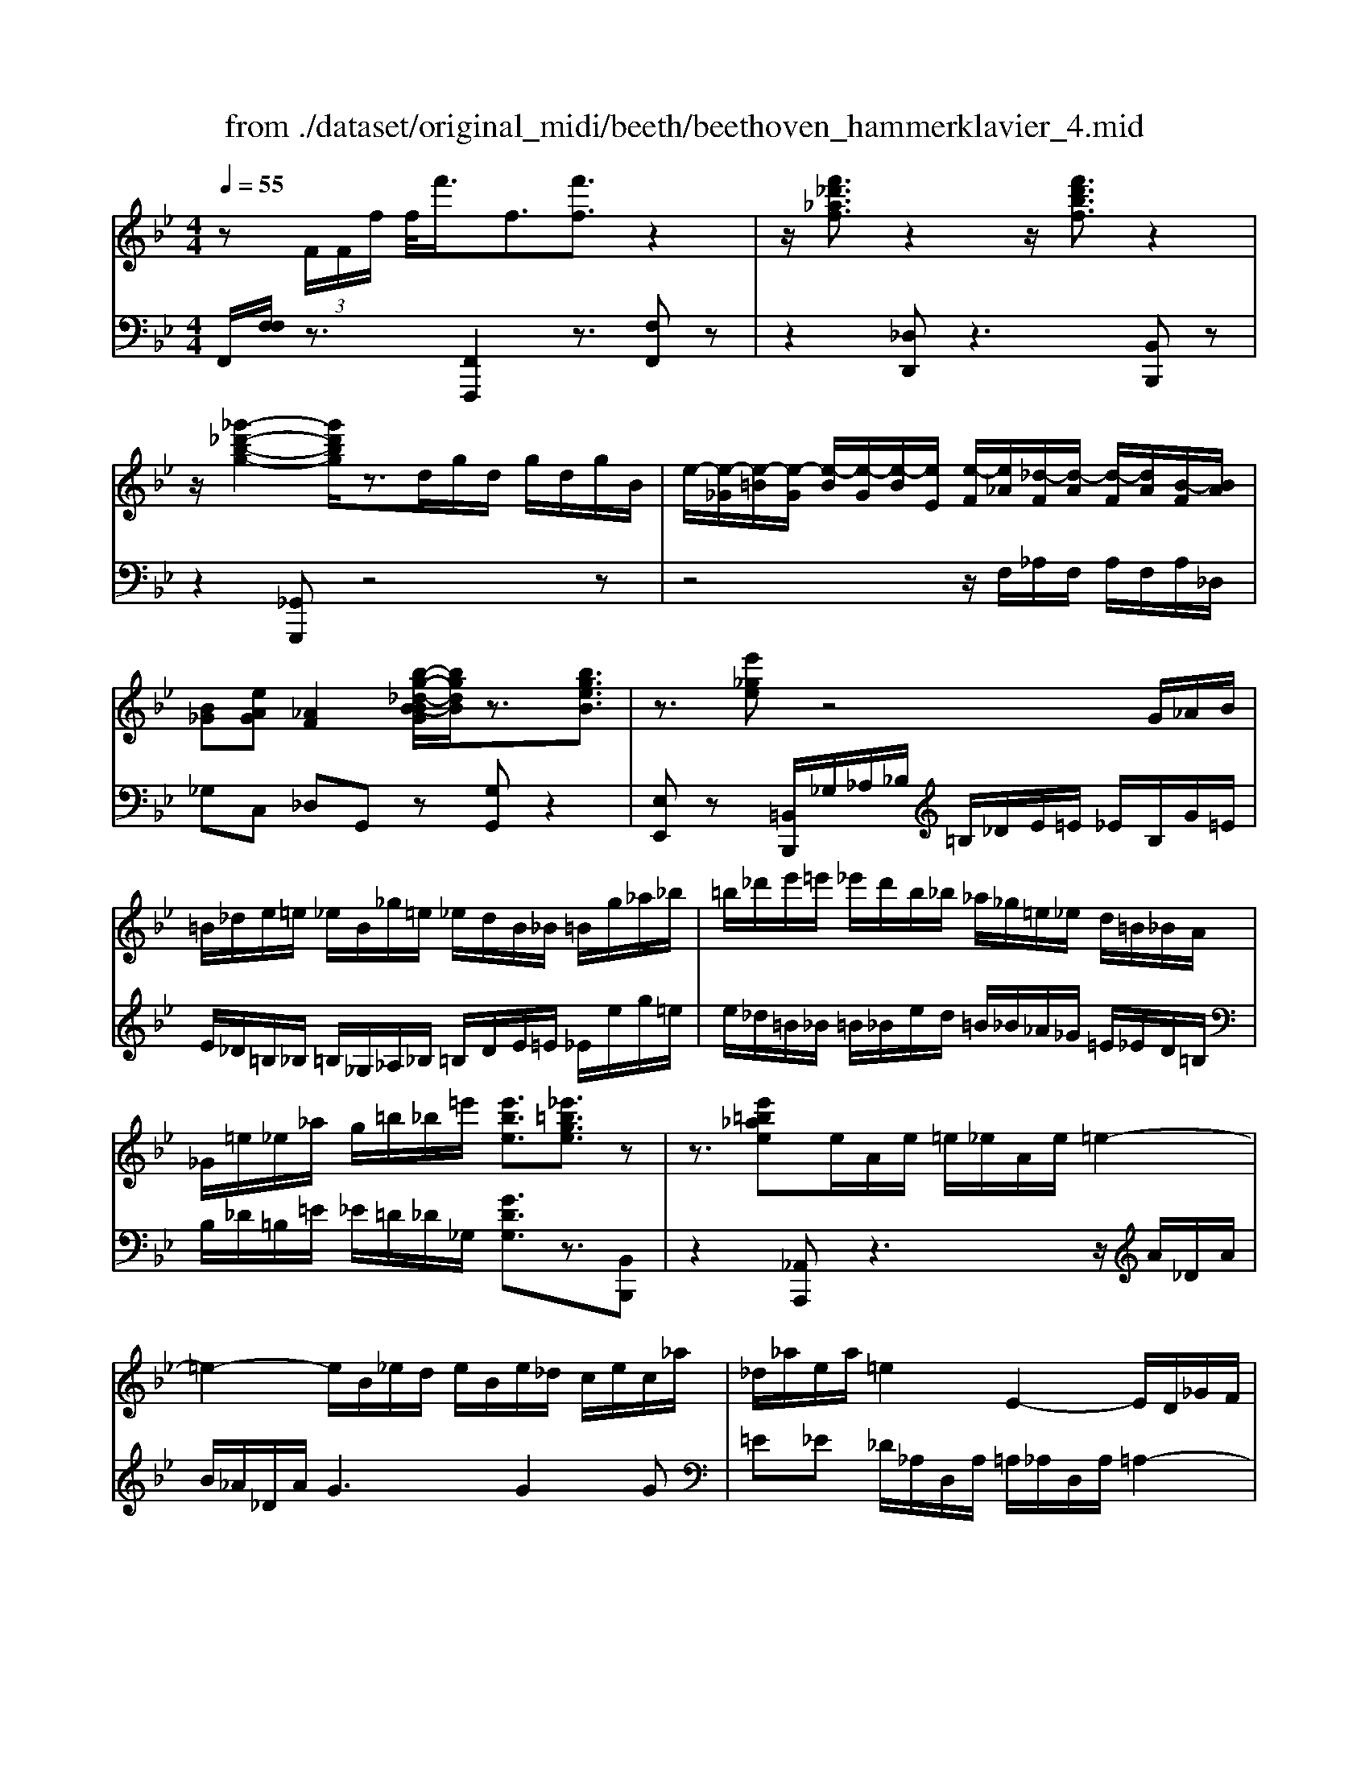 X: 1
T: from ./dataset/original_midi/beeth/beethoven_hammerklavier_4.mid
M: 4/4
L: 1/8
Q:1/4=55
K:Bb % 2 flats
V:1
%%MIDI program 0
z (3F/2F/2f/2 f/2<f'/2f3/2[f'f]3/2 z2| \
z/2[f'_d'_af]3/2 z2 z/2[f'd'bf]3/2 z2| \
z/2[_g'-_d'-b-g-]2[g'd'bg]/2z3/2d/2g/2d/2 g/2d/2g/2B/2| \
e/2-[e-_G]/2[e-=B]/2[e-G]/2 [e-B]/2[e-G]/2[e-B]/2[eE]/2 [e-F]/2[e_A]/2[_d-F]/2[d-A]/2 [d-F]/2[dA]/2[B-F]/2[BA]/2|
[B_G][eAG] [_AF]2 [b-g-_d-B-BG]/2[bgdB]/2z3/2[bgeB]3/2| \
z3/2[e'_ge]z4G/2_A/2B/2| \
=B/2_d/2e/2=e/2 _e/2B/2_g/2=e/2 _e/2d/2B/2_B/2 =B/2g/2_a/2_b/2| \
=b/2_d'/2e'/2=e'/2 _e'/2d'/2b/2_b/2 _a/2_g/2=e/2_e/2 d/2=B/2_B/2A/2|
_G/2=e/2_e/2_a/2 g/2=b/2_b/2=e'/2 [e'be]3/2[_e'=bge]3/2z| \
z3/2[e'=b_ae]e/2A/2e/2 =e/2_e/2A/2e/2 =e2-| \
=e2- e/2B/2_e/2d/2 e/2B/2e/2_d/2 c/2e/2c/2_a/2| \
_d/2_a/2e/2a/2 =e2 E2- E/2D/2_G/2F/2|
_G/2_D/2G/2=E/2 _Ee2d =B/2e/2B/2e/2| \
[=b-=e]/2[b-_e]/2[b-_A]/2[b-B]/2 [b=e-]/2[ae-]/2[=ae-]/2[_d'e]/2 [eA-]/2[aA]/2[_eB-]/2[_aB]/2 [eB-]/2[aB]/2[ed-]/2[gd]/2| \
[e=B-]/2[_aB]/2[e_B-]/2[bB]/2 z/2[=b-a-e-B-]2[baeB]/2z3/2[b-a-=e-B-]3/2| \
[=b_a=eB]z3/2[_d'-a-e-d-]2[d'aed]/2z3/2[d'-=a-e-d-]3/2|
[_d'a=ed]z  (3A/2A/2a/2a/2-[a'a]2[_a'-a-][a'e'-ae-]/2[e'e]| \
[e'e]3/2[d'-d-][d'=b-dB-]/2[bB]  (3_a=e_e  (3dBA| \
=E/2_E/2z/2D/2 z6| \
z8|
z8| \
z8| \
z4 [D=B,]2 z[DB,]| \
[D=B,]2 z[GB,] [G=E]2 z[GE]|
[c=E]2 z[cE] [cA]2 [cA]/2z/2[cA]| \
[fA]2 [fdA]/2z/2[fdA] [a=e_dA]2 [aedA]/2z/2[aedA]| \
[a=e_dA]2 [aedA]/2z/2[aedA] [aedA]2 [aA]/2z/2[aA]| \
[aA]2 [aA]/2z/2[aA] [aA]2 [aA]/2z/2[aA]|
[aA]2 [aA]/2z/2[aA]  (3a/2b/2a/2 (3b/2a/2b/2  (3a/2b/2a/2 (3b/2a/2b/2| \
 (3a/2b/2a/2 (3b/2a/2b/2  (3a/2b/2a/2 (3b/2a/2b/2  (3c'/2d'/2c'/2 (3d'/2c'/2d'/2  (3c'/2d'/2c'/2 (3d'/2c'/2d'/2| \
 (3c'/2d'/2c'/2 (3d'/2c'/2d'/2  (3f'/2g'/2f'/2 (3g'/2f'/2g'/2  (3f'/2g'/2f'/2 (3g'/2f'/2g'/2 f'/2e'/2d'/2c'/2| \
b/2a/2g/2f/2 e/2d/2c/2f/2 [BFDB,]z2G/2F/2|
E/2D/2C/2B,/2 A,/2B,/2A,/2G,/2 F,/2G,/2F,/2E,/2 D,/2E,/2D,/2C,/2| \
B,,2 z6| \
z8| \
z8|
z8| \
z8| \
z8| \
z6 B,/2z3/2|
 (3=e/2f/2e/2 (3f/2e/2f/2  (3e/2f/2e/2 (3f/2e/2d/2 [f-e]/2f3/2 zf/2e/2| \
d/2c/2B/2A/2 d2 zd/2c/2 B/2A/2G/2F/2| \
B2 zB/2A/2 G/2A/2G/2F/2 =E/2F/2E/2D/2| \
C/2D/2=E/2F/2 _G/2=G/2A/2G/2 F/2G/2A/2B/2 =B/2c/2d/2c/2|
B/2A/2G/2F/2 =E/2F/2E/2D/2 C/2D/2E/2F/2 _G/2=G/2A/2F/2| \
=E/2F/2c/2B/2 A/2B/2c/2B/2 _A/2=A/2B/2A/2 G/2_A/2_e/2d/2| \
c/2_d/2=d/2_d/2 =B/2c/2=d/2c/2 [_AE-]/2[=AE-]/2[_BE-]/2[AE-]/2 [=E_E-]/2[FE-]/2[GE-]/2[FE]/2| \
[=BF-]/2[cF-]/2[dF-]/2[cF-]/2 FD/2z/2 d-[d-A] [d_B-]B|
zB,/2z/2 B-[B-_G] [B=G-]G zG/2z/2| \
g[f=B] [ec][=eG] [fc]/2z/2F [_e-c][e-_G]| \
[eF-][eF-] [eF][dF] [cE][BD] [AC][BD]| \
F/2z/2=B [cE-][_GE-] [F-E][FD] _a/2z/2_B|
[g-=e][gB-]2[fB] c/2z/2_e [gB-][_dB-]| \
[c-B][cA] f'/2z/2a [e'-c'][e'-_g] [e'f-][d'f]| \
_a'/2z/2b [g'-=e'][g'b]2[f'-d'] [f'=b][f'-g]| \
[f'c'][=e'g] [_e'-c'][e'f]2[d'b] [_d'b][d-B]|
[_dB,-]/2[gB,]/2b/2d'/2 [d'-=e]/2[d'fe]/2[c'f]/2[bfe]/2 [ae]/2[bfe]/2[c'f]/2[be=d]/2 [af-e]/2[gf-]/2[af-]/2[bf]/2| \
c'/2b/2a/2g/2 f/2g/2f/2e/2 [dD-]/2[_d'=D]/2d'/2_d'/2 [e'-_g]/2[e'=g_g]/2[=d'=g]/2[c'g_g]/2| \
[=b_g]/2[c'=g_g]/2[d'=g]/2[c'_ge]/2 [b=g-_g]/2[a=g-]/2[bg-]/2[c'g]/2 d'/2c'/2b/2_a/2 g/2a/2g/2f/2| \
[e-G]/2[e=B]/2c/2_d/2 e/2d/2c/2_B/2 _A/2B/2A/2_G/2 F-[dF-]/2[eF]/2|
f/2_g/2f/2e/2 _d/2c/2B/2_A/2 [d-D]/2[d-E]/2[d-=E]/2[d-F]/2 [dG-]/2[_eG-]/2[dG-]/2[cG]/2| \
B/2_A/2_G/2F/2 [B-B,]/2[B-C]/2[B-_D]/2[B-=D]/2 [B-E]/2[B-D]/2[BE]/2F/2 G[B=G]| \
[c_A]_d [e_G]3[eG] [eG][dF]| \
[cE][_dD] [EC][FD-]/2[_GD]/2 [_AC-]/2[BC]/2[cE-]/2[dE]/2 =d/2e/2f/2e/2|
_d/2c/2B/2_A/2 d/2e/2f/2_g/2 =g/2a/2b/2a/2 _g/2f/2e/2d/2| \
[_A-C]/2[A_D]/2C/2B,/2 [_G-A,]/2[G-B,]/2[G-C]/2[G-D]/2 [G-=D]/2[GE]/2[F-C]/2[F_D]/2 [B-=E]/2[B-F]/2[B-G]/2[BF]/2| \
D/2E/2G/2_A/2 _G/2=G/2A/2G/2 [_d-=A]/2[dB]/2c/2B/2 [c-G]/2[c-_A]/2[c-B]/2[c-A]/2| \
[c-_G]/2[c=G]/2[B-_A]/2[BG]/2 [e-=A]/2[e-B]/2[e-c]/2[eB]/2 _A/2B/2c/2_d/2 c/2d/2=B/2c/2|
[f-=B]/2[fc]/2_d/2c/2 [fA]/2_B/2[ec]/2B/2 =D/2E/2F/2E/2 [_d-G]/2[d_A]/2B/2A/2| \
[_d-G]/2[d_A]/2[c-B]/2[cA]/2 G/2A/2[dB]/2=B/2 [g'c]/2[a'g'_B]/2[a'=A]/2[_a'g'B]/2 [g'B]/2[a'g'A]/2[a'E]/2[g'f'A]/2| \
[_a'-g']/2a'3/2 z[a'G]/2g'/2 [f'A-]/2[e'A-]/2[_d'A-]/2[c'A]/2 f'2| \
z[f'=E]/2_e'/2 [_d'F-]/2[c'F-]/2[bF-]/2[_aF]/2 d'2 z[d'e-]/2[c'e]/2|
[b_d-]/2[c'd]/2[bB-]/2[_aB]/2 [gB-]/2[aB]/2g/2f/2 e/2f/2g/2a/2 =a/2b/2c'/2b/2| \
_a/2b/2c'/2_d'/2 =d'/2e'/2f'/2e'/2 _d'/2c'/2b/2a/2 [bd]z| \
[_dB]3[dF] [dF][cE] [BD][_AC]| \
[GB,][_AC] =A/2B/2c/2_d/2 e/2f/2_g/2f/2 e/2d/2c/2B/2|
[e_G][_dF] [cE][BD] [AC][BD] =D,/2E,/2F,/2=G,/2| \
_A,/2B,/2=B,/2_B,/2 A,/2G,/2F,/2E,/2 =E,/2F,/2G,/2A,/2 B,/2C/2_D/2C/2| \
B,/2_A,/2G,/2F,/2 [e=B][_d_B] [=BA][_B_G] [AF][BG]| \
[_d'=e][=b_e] [_bd][_a=B] [g_B][a=B]2[b-a-]|
[=b_a][_bg] [=e_d]3[ed]2[_e=B]| \
[_dB][=B_A] [_BG][=BA] [d_B][e=B]2[eB]| \
[e=B]3[_d_B]2[=B_A] [_B_G][AF]| \
[B_G][=B_A] [_dG][e-G] [eF][d-G] [d-A]/2[dG]/2[d-F]/2[dA]/2|
[B_G-]/2[GB,]/2_D/2G/2 B/2G/2[=BF]/2E/2 [dF]G/2_A/2 _B2| \
z/2_g/2f/2e/2 fg/2_a/2- [a-f]/2[a-F]/2[a-A]/2[a-_d]/2 [af-]/2[f'f]/2[e'g-]/2[d'g]/2| \
[c'_a-][_d'a-]/2[e'a]/2 [af-]2 f/2f/2e/2d/2 c/2B/2A/2_G/2| \
[fF]/2z/2_g/2z/2 _a/2-[a-A]/2[a-B]/2[a-c]/2 [ad-]/2[fd]/2[eB-]/2[dB]/2 [e-B]/2e3/2|
_G/2g'/2[f'_A]/2e'/2 [d'B-]/2[=b_B-]/2[bB-]/2[aB]/2 [g-B][gG-] G/2g/2f/2e/2| \
d/2=B/2_B/2_A/2 [_gG]/2z/2a/2z/2 b2- b/2=g/2f/2e/2| \
e'/2=b/2_b/2_a/2 a'/2f'/2e'/2d'/2 a'2- a'/2a/2_g/2f/2| \
_a/2f/2e/2d/2 f/2B/2=A/2B/2 b/2f/2=e/2f/2 f'/2b/2a/2b/2|
b'/2_a'/2_g'/2f'/2 g'2 z4| \
e/2z/2[_dF]/2z/2 [=d'=BE]/2z/2[_B_D]/2z/2 [e'-_A=B,]/2e'/2-[e'-_G_B,]/2e'/2- [e'=B-E-]2| \
[=BE]2 z2 [BE]/2z/2[_B_D]/2z/2 [b_A=B,]/2z/2[_G_B,]/2z/2| \
[=b-F_A,]/2b/2-[b-E_G,]/2b/2- [bA-B,-]2 [AB,]2 z2|
[_A=B,]/2z/2[_G_B,]/2z/2 [bFA,]/2z/2[GB,]/2z/2 [=b-FA,]/2b/2-[b-EG,]/2b2-b/2| \
b4<_a4| \
_a'3z _g'/2z3/2 f'/2z3/2| \
e'/2z3/2 d'/2z3/2 [_AF]/2z/2[_GE]/2z/2 [FA,]/2z/2[GB,]/2z/2|
[F_A,]/2z/2[E_G,]/2z/2 [DF,]/2z/2[EG,]/2z/2 [FD]/2z/2[GE]/2z/2 [AF]/2z/2[BG]/2z/2| \
[cE]/2z/2[dF]/2z/2 [e_G]/2z/2[f_A]/2z/2 [gB]/2z/2[=g=B]/2z/2 [af]/2z/2[_b_g]/2z/2| \
[=b_a]/2z/2[_b_g]/2z/2 [a=B]/2z/2[g_B]/2z/2 [eA]/2z/2G/2z/2 [_dF]/2z/2E/2z/2| \
[c_D]/2z/2C/2z/2 E6|
[a_d]/2[ba]/2[bc]/2[ba]/2 [af]/2[ba]/2[be]/2[ba]/2 [ad]/2[ba]/2[bc]/2[ba]/2 [a_g]/2[ba]/2[=gc]/2a/2| \
[b-e]/2[b-fe]/2[b-f]/2[b-fe]/2 [b-e]/2[b-fe]/2[b-f]/2[b-fe]/2 [b-e]/2[b-fe]/2[b-_d]/2[be]/2 [bd]/2z/2[_ac]/2z/2| \
[_gB]/2z/2[f_A]/2z/2 [eG]/2z/2[_dF]/2z/2 [g-e]/2g/2-[g-E]/2g/2- [g-F]/2g/2-[g-G]/2g/2| \
_A/2z/2B- [_gB]/2z/2[fA]/2z/2 [eG]/2z/2[_dF]/2z/2 [=g=e-]/2[d'e-]/2[be-]/2[ge]/2|
=e/2b/2g/2e/2 _d/2g/2e/2d/2 [cB-]/2[gB-]/2[eB-]/2[cB-]/2 [dB-]/2[bB-]/2[gB-]/2[eB-]/2| \
[cB]2 z2 b4| \
[GB,-]/2[_AGB,-]/2[AB,-]/2[AGB,-]/2 [GB,-]/2[AGB,-]/2[AB,-]/2[AGB,-]/2 [GB,-]/2[AGB,-]/2[AB,-]/2[AGB,]/2 [F-C][e-F]| \
e4  (3C/2_D/2C/2 (3D/2C/2D/2 [e'-C]/2[e'-DC]/2[e'-D]/2[e'-DC]/2|
[e'-C]/2[e'-_DC]/2[e'-D]/2[e'DC]/2 [cE-]/2[dcE-]/2[dE-]/2[dcE-]/2 [cE-]/2[dcE-]/2[dE-]/2[dcE]/2 [c=E-]/2[dcE-]/2[dE-]/2[dcE]/2| \
[B-F][_d-B] d4 [d'-B,]/2[d'-CB,]/2[d'-C]/2[d'-CB,]/2| \
[_d'-B,]/2[d'-CB,]/2[d'-C]/2[d'-CB,]/2 [d'-B,]/2[d'-CB,]/2[d'-C]/2[d'B,A,]/2 [BD-B,]/2[cBD-]/2[cD-]/2[cBD-]/2 [BD-]/2[cBD-]/2[cD-]/2[cBD-]/2| \
[B_D-]/2[cBD-]/2[cD-]/2[cBD]/2 [BG-]/2[cBG-]/2[cG-]/2[cBG-]/2 [BG-]/2[cBG]/2[cF-]/2[cBF]/2 [BE-]/2[cBE]/2[cD-]/2[BAD]/2|
[f-B]/2f2-f/2e _dc [=BG][c_A]| \
[eA][_dB] [cE][BD-] [AD][BD-] [E-D][EC]| \
z/2_a/2g/2f/2 e/2B/2[gc]/2_d/2 [a-c]/2[aC]/2E/2A/2 c/2c'/2[bd]/2a/2| \
[ge-]2 [_ae-]/2[ec]/2e/2a/2 c'/2z/2_d'/2z/2 e'2|
C/2c/2[B_D]/2_A/2 [GE-]2 [A-E]/2[A-C]/2[A-B,]/2[A-A,]/2 [AC-]/2[AC]/2c/2f/2| \
_a/2f/2[be]/2_d/2 [c'-c-]2 [c'-c]/2[c'-A]/2[c'-G]/2[c'F]/2 A/2-[aA-]/2[gA-]/2[fA-]/2| \
[=e_A]/2c/2[fB]/2A/2 a/2z/2b/2z/2 c'/2-[c'-c]/2[c'-d]/2[c'-e]/2 [c'f-]/2[af-]/2[gf-]/2[ff]/2| \
a/2z/2b/2z/2 c'/2-[c'-c]/2[c'-d]/2[c'-=e]/2 [c'f-]/2[af-]/2[gf]/2f/2 b/2z/2c'/2z/2|
_d'/2-[d'-f]/2[d'-g]/2[d'-a]/2 [d'b]/2b/2-[b-_g]/2[bf]/2 [a-e]/2a/2-[a-f]/2a/2 g/2-[ag-]/2[c'g-]/2[d'g-]/2| \
[e'-_g]/2[e'-e]/2[e'-_d]/2[e'c]/2 f/2b/2a/2=g/2 f/2e/2=d/2c/2 [dB-]/2[fB-]/2[_gB-]/2[_aB-]/2| \
[gB-]/2[bB]/2_a/2g/2 f/2e/2[dE-]/2[cE-]/2 [B-E]/2[B-G]/2[B-A]/2[BB]/2 E/2e/2_d/2c/2| \
B/2_A/2G/2F/2 [GE-]/2[BE-]/2[cE-]/2[_dE-]/2 [cE-]/2[c'E]/2b/2a/2 g/2f/2e/2d/2|
[c-E]/2c/2-[c-G]/2c/2- [c_A][gB] [a-c][a-_d] [ae-][c'e]| \
[_d'-d]/2[d'-f]/2[d'-e]/2[d'd]/2 c/2B/2_A/2_G/2 [AF-]/2F/2-[cF-]/2F/2- [d-F][d-G]/2d/2-| \
[_d_A-][=eA-] [fA][_gB-]3/2[bB-]/2[aB-]/2[gB]/2 f/2_e/2d/2=B/2| \
[B-_D]/2B/2-[B-F]/2B/2- [B_G-][=BG-] [d-G][d-_A] [d_B][bg-]|
[=b-_g]/2[bd]/2_d/2B/2 _B/2=G/2_G/2=E/2 [G=D-]/2D/2-[BD-]/2D/2- [=B-D][B-E]| \
[=B_G-][_dG-] [=dG][=e_d] g/2z/2_b/2z/2 =b2-| \
=b_d'/2z/2 =d'/2z/2=e'/2z/2 _g'z gz| \
z4 _g2 =e2-|
=e2 _d2 =d4| \
_d4 =B2 B2| \
=B2 _G2 d2 _d2| \
_Gz  (3b/2=b/2_b/2 (3=b/2_b/2=b/2  (3_b/2=b/2_b/2 (3=b/2_b/2_a/2 [=b-_b]/2=b3/2|
z=b/2a/2 g/2_g/2=e/2g/2 =g/2a/2g/2_g/2 e/2d/2_d/2=d/2| \
=e/2d/2_d/2=B/2 A/2_A/2=A/2G/2 _G/2A/2B/2d/2 =d/2e/2g/2=g/2| \
a/2=b/2a/2_a/2 g/2_g/2=e/2_e/2 =e/2g/2e/2_e/2 d/2_d/2B/2=A/2| \
=B/2_d/2=d/2_d/2 =d/2=e/2_g/2e/2 g/2=g/2z g2|
d/2=e/2_g/2=g/2 a/2=b/2z b2 _g/2=g/2a/2b/2| \
_d'/2=d'/2z d'2  (3_d'/2=d'/2_d'/2 (3=d'/2_d'/2=d'/2  (3_d'/2=d'/2_d'/2 (3=d'/2_d'/2=d'/2| \
Bz [_g-B]/2[g-=B_B]/2[g-=B]/2[gB_B]/2 [=e-B]/2[e-=B_B]/2[e-=B]/2[eB_B]/2 [_d-B]/2[d-=B_B]/2[d-=B]/2[d_B]/2| \
[=e=B-]2 [d-B]2 [d-_G]2 [dE-]2|
[_d-=E]2 [d-D]2 [dE]2 [=B-=D]2| \
[=B-_D]4 [BB,]2 [=EB,-][=DB,]| \
[_D=B,-][=DB,] [_D_G,-][=DG,] [=ED-][FD] [G-_D]2| \
[_GG,]2 g2  (3d/2=e/2d/2 (3e/2d/2e/2  (3d/2e/2d/2 (3e/2d/2e/2|
[=BD-][FD] [_G-_D]2 [GG,]2 G_A/2_B/2| \
=B/2_d/2=d/2=e/2 _g/2=g/2z g2  (3_g/2=g/2_g/2 (3=g/2_g/2=g/2| \
 (3_g/2=g/2_g/2 (3=g/2_g/2=g/2 d2 [=B-D]/2[B-=ED]/2[B-E]/2[B-ED]/2 [B-D]/2[B-ED]/2[B-E]/2[BED]/2| \
[G_D]2 =E/2_G/2=G/2A/2 =B/2d/2D/2=D/2 [_d-E]/2[d-_G]/2[d-=G]/2[dA]/2|
G/2A/2=B/2_d/2 =d/2=e/2E/2_G/2 [e-=G]/2[e-A]/2[e-B]/2[e_d]/2 g/2_g/2e/2=d/2| \
_d/2=B/2G/2_G/2 [B-=E]/2[B-=D]/2[B-_D]/2[BB,]/2 e/2=d/2_d/2B/2 A/2=G/2E/2=D/2| \
[G-_D]/2[G-=B,]/2[G-A,]/2[GG,]/2 [_G-=D]/2[G-_D]/2[G-B,]/2[GA,]/2 =G,/2_G,/2G/2=G/2 A/2B/2d/2=d/2| \
[A-_G]/2[A-=E]/2[A-D]/2[A_D]/2 =B,/2A,/2A/2B/2 d/2=d/2e/2g/2 [B-=G]/2[B-_G]/2[B-E]/2[BD]/2|
_D/2=B,/2B/2d/2 [=dG-]/2[=eG-]/2[_g=G-]/2[gG]/2 [g-e]/2[g-d]/2[g-_d]/2[gB]/2 A/2G/2g/2a/2| \
[=bg-]/2[_d'g-]/2[=d'g-]/2[=e'g]/2 [_g'g-]/2[e'g-]/2[d'g-]/2[_d'g]/2 b/2a/2z a2| \
[d'd-]/2[_d'=d-]/2[=bd-]/2[ad]/2 g/2_g/2z g2 z2| \
zd/2=e/2 _g/2=g/2a/2b/2 =b/2a/2g/2_g/2 e/2d/2=g/2_g/2|
=e/2d/2c/2=B/2 e/2d/2_d/2B/2 A/2_A/2[G-E]/2[G-=D]/2 [G-_D]/2[G-B,]/2[G-=A,]/2[G-_A,]/2| \
[G-=E]/2[G-D]/2[G-_D]/2[G=D]/2 [_G-E-]2 [G-E]/2[G-_D]/2[G-=D]/2[GE]/2 [GD-]2| \
[=B-D]2 B/2-[B-D]/2[B-B,]/2[B-F]/2 [B_G-]G D/2G/2[_A-F]/2[A=E]/2| \
[G-B,]/2[G=E]/2[_G-D]/2[G-A,]/2 [GB,-][EB,] B,-[B,-=G,] [B,E,-][B,-E,]|
[B,_G,-]/2[_A,G,-]/2[=A,-G,]/2[A,-F,]/2 [A,G,-]/2[_DG,-]/2[=D-G,]/2[D-=G,]/2 [DA,-]/2[_DA,-]/2[=D-A,]/2[D-B,]/2 [D=B,-]/2[B,-F,]/2[B,_G,-]/2[G,-_D,]/2| \
[_G,D,-]/2[G,D,-]/2[=G,-D,]/2[G,-E,]/2 [G,=E,-]/2[A,E,-]/2[=B,-E,]/2[B,-_G,]/2 [B,=G,-]/2[_B,G,-]/2[=B,-G,]/2[B,-_G,]/2 [B,=G,-]/2[_EG,-]/2[=E-G,]/2[E-A,]/2| \
[=E=B,-]/2[_GB,-]/2[=G-B,]/2[G-_B,]/2 [GA,-][_A=A,] A-[A-E] [A_D][GA,-]| \
[_G-A,][GB,] =B,-[GB,-] [EB,][B,-A,] [B,=G,]B|
c-[c-G] [c=E][=BC-] [AC]_D =D-[AD-]| \
[_GD][D-C] [D-=B,]/2[DC]/2d/2c/2 B3=e-| \
=ee/2d/2 c2 _d_g2g/2e/2| \
d3=B<gg/2f/2 =eg|
_g=g c'z  (3A/2=B/2A/2 (3B/2A/2B/2 [A_G-]/2[BAG-]/2[BG-]/2[BAG]/2| \
G2 zG/2A/2 =B/2c/2d/2=e/2 B2| \
z=B/2c/2 d/2=e/2_g/2=g/2 d2 zd/2e/2| \
_g/2=e/2g/2=g/2 a/2_a/2=a/2=b/2 c'/2b/2a/2g/2 _g/2_e/2d/2=e/2|
_g/2=e/2d/2c/2 =B/2A/2=G/2A/2 B/2c/2d/2_e/2 =e/2g/2_g/2e/2| \
d/2g/2_g/2=g/2 _d2 [c-A][c-E] [c-_G][cA-]| \
[=B-A][BG] _d=d [=eG]_g =g2-| \
g_g =e=g/2_g/2 G2 z2|
z=e/2d/2 D2 z3=b/2a/2| \
_g/2d/2_d/2=B/2 [_B-D]/2[B-C]/2[B-D]/2[BE]/2 [A-=E]/2[A-_E]/2[A-=E]/2[A-G]/2 [A-=G]/2[A_G]/2[=BE]/2=D/2| \
_d/2c/2d/2=d/2 =e/2_e/2=e/2_g/2 =g/2_g/2e/2d/2 _d/2B/2A/2=B/2| \
c/2=B/2A/2G/2 _G/2=G/2A/2B/2>c/2[dc]/2 (3d/2c/2d/2  (3c/2d/2c/2[d=E]/2[dc_G]/2|
[=BG]2  (3A/2B/2A/2 (3B/2A/2B/2  (3A/2B/2A/2[B_D]/2[BAE]/2 [_A=E-]/2[BE-]/2[AE-]/2[EE]/2| \
 (3G/2A/2G/2 (3A/2G/2A/2  (3G/2A/2G/2[A=B,]/2[AG_D]/2 [_G=D-]/2[AD-]/2[GD-]/2[DD]/2 G/2=E/2G/2=G/2| \
A/2=B/2[b-_d]/2[be]/2 =ee' E/2=D/2E/2_G/2 =G/2A/2[a-B]/2[a_d]/2| \
dd' D/2C/2D/2E/2 F/2G/2[g-A]/2[g=B]/2 cc'-|
c'/2=e/2f/2g/2 _a/2-[aE]/2F/2G/2 A/2-[BA-]/2[cA-]/2[dA-]/2 [_e-A]/2[e-G]/2[e-B]/2[eA]/2| \
G/2F/2E/2D/2 [eE-]/2[dE-]/2[cE-]/2[BE-]/2 [eE-]/2[BE-]/2[eE-]/2[dE]/2 c/2B/2_A/2G/2| \
[g-e]/2[g-d]/2[g-c]/2[g-B]/2 [gd-]/2[fd-]/2[_ad-]/2[gd]/2 f/2e/2d/2c/2 [B-F]/2[B-G]/2[B-F]/2[B-E]/2| \
[B-D]/2[B-C]/2[B-D]/2[B-E]/2 [BF-]/2[cF-]/2[dF-]/2[eF-]/2 [f-F]/2[f-G]/2[f-_A]/2[f-=A]/2 [fB-]/2[gB-]/2[_aB-]/2[=aB-]/2|
[b-B]/2[b-c]/2[b-d]/2[be]/2 [_af]/2[ge]/2[fd]/2e/2 c'z  (3A/2B/2A/2 (3B/2A/2B/2| \
 (3_A/2B/2A/2 (3B/2A/2B/2 f/2g/2a/2b/2 c'/2d'/2e'/2=e'/2 f'/2g'/2a'| \
b'z  (3g/2_a/2g/2 (3a/2g/2a/2  (3g/2a/2g/2 (3a/2g/2a/2 e/2f/2g/2a/2| \
b/2c'/2_d'/2=d'/2 e'/2f'/2_g'/2=g'/2 [_a'b]/2a/2g/2f/2 [f-e]/2[f-d]/2[f-c]/2[f-B]/2|
[f-A]/2[f-B]/2[f-F]/2[f_A]/2 G/2b/2c'/2d'/2 [e'b-]/2[d'b-]/2[e'b-]/2[f'b-]/2 [g'b-]/2[f'b-]/2[g'b-]/2[a'b]/2| \
b'/2z/2_a/2g/2 [g-f]/2[g-=e]/2[g-_d]/2[g-c]/2 [g-=B]/2[g-c]/2[g-G]/2[g_B]/2 A/2z/2c'/2e'/2| \
[f'c'-]/2[g'c'-]/2[_a'c'-]/2[g'c'-]/2 [f'c'-]/2[e'c']/2[d'_g-]/2[c'g]/2 [=b=g]d/2z/2  (3B,/2C/2B,/2[CG,]/2z/2| \
 (3=B/2c/2B/2[gc]/2z/2  (3E/2F/2E/2[FC]/2z/2  (3e/2f/2e/2[c'f]/2z/2  (3A/2_B/2A/2[BD]/2z/2|
 (3_g/2=g/2_g/2[d'=g]/2z/2 BG/2z/2  (3b/2c'/2b/2[g'c']/2z/2  (3=e/2f/2e/2[f_d]/2z/2| \
 (3=e'/2f'/2e'/2[a'f'a]/2z/2 [f'f]/2z/2[d'd]/2z/2 [aA]/2z/2[fF]/2z/2 [dD]/2z/2[AA,]/2z/2| \
[_ADA,]/2z/2[adA]/2z/2 [=a_dA]/2z3/2 [a'=e'd'a]/2z3z/2| \
z8|
A2 G2 _G2 =G2| \
A2 D2 [=ED]2 [_GC]2| \
[G-=B,]2 [G_D]2 [_G=D-]2 [=E-D]2| \
[=E_D-]2 [A-D]2 [A-_E]2 [A-=E]2|
[A_G-]2 [=BG]2 [_d=E]2 [=dD-]2| \
[AD]2 [G=E]2 [_G-A,]2 [GB,]2| \
[=E-=B,]2 [E-_D]2 [E=D]2 [eA]2| \
[d=B-]2 [_dB]2 [=dA]2 [=eG]2|
[A_G]2 [=B=G]2 [cA]2 [d-D]2| \
[d=E]2 [_d-_G]2 [d=G-]2 [=BG]2| \
[A_G]4 [=G=E]2 [_GD-]2| \
[=E-D]2 [E_D-]2 [A-D]2 [A_E-]2|
[_GE-]2 [=B-E]2 [B=E]2 e2| \
d2 _d2 _g2 =e2| \
d2 a2 g2 _g2| \
[e=B]2 [_gA]2 [B=G]2 [A_G]2|
[=B_A]2 [_d=A]2 [=dB]2 [=e-_d]2| \
[=eA]2 [dF]2 [_dE]2 [=B-=D-]2| \
[=BD]6 [A_D]2| \
[cE]4 [=B=E]2 [_d-G-]2|
[_dG]2 [=d_G]2 [e-=G]2 e2| \
d2 _d2 cz [f-A]/2[f-BA]/2[f-B]/2[fBA]/2| \
[e-A]/2[e-BA]/2[e-B]/2[eAG]/2 [d-A]/2d3/2 e-[e-B]/2[eA]/2 [f-G]/2[f-F]/2[f-E]/2[fD]/2| \
[=BG]2 c-[c-G]/2[cF]/2 [d-E]/2[d-D]/2[d-C]/2[dB,]/2 [BD-]D|
G2 F2 =E2 F2| \
G2 C2 [cD]2 [B=E]2| \
[AF]2 [BG]2 [cA]2 [FE]c-| \
[ac-]/2[bac]/2[bf-]/2[baf-]/2 [af-]/2[baf]/2[b_g-]/2[bag]/2 zb/2a/2 =g/2f/2e/2d/2|
zB,/2_A,/2 G,/2F,/2E,/2D,/2 zg/2f/2 e/2d/2c/2B/2| \
zC/2B,/2 _A,/2G,/2F,/2=E,/2 zf/2e/2 _d/2c/2B/2=A/2| \
zA,/2G,/2 _G,/2E,/2D,/2C,/2 zd'/2c'/2 b/2a/2=g/2_g/2| \
zD/2_D/2 C/2B,/2A,/2G,/2 ze/2=d/2 c/2B/2A/2G/2|
F/2=E/2[B-D]/2[BC]/2 B,/2A,/2G,/2F,/2 E,/2D,/2C/2B,/2 A,/2G,/2F,/2E,/2| \
[B,-D,]/2[B,C,]/2=E,/2G,/2 B,,z  (3E/2F/2E/2 (3F/2E/2F/2  (3E/2F/2E/2 (3F/2E/2D/2| \
[F-=E]/2F3/2 zF/2E/2 D/2C/2B,/2A,/2 D2| \
zD/2C/2 B,/2A,/2G,/2F,/2 B,2 zB/2A/2|
G/2A/2G/2F/2 =E/2F/2E/2D/2 C/2D/2E/2F/2 _G/2=G/2A/2G/2| \
F/2G/2A/2B/2 =B/2c/2d/2c/2 [e-d]/2[ec]/2_B/2A/2>C/2[DC]/2 (3D/2C/2D/2| \
 (3C/2D/2C/2 (3D/2C/2D/2 B,2 zB,/2C/2 D/2E/2[FD]/2[GC]/2| \
[E-B,]/2[E-A,]/2[E-G,]/2[EF,]/2 B,-[DB,-]/2[EB,]/2 F/2G/2[AB,-]/2[BB,-]/2 [G-B,]/2[G-=B,]/2[G-C]/2[GD]/2|
E-[FE-]/2[GE]/2 A/2G/2[AE-]/2[BE-]/2 [cE-]/2[BE]/2[c=E-]/2[dE-]/2 [_e=E-]/2[dE]/2[cF-]/2[dF-]/2| \
[eF-]/2[dF-]/2[_dF-]/2[cF-]/2 [BF-]/2[AF]/2[GE-]/2[AE]/2 [B=D-]/2[AD-]/2[GD-]/2[F-D]/2 [FC-]/2[_gC]/2=g/2f/2| \
e/2d/2c/2B/2 A/2B/2A/2G/2 F/2G/2A/2B/2 c/2_d/2=d/2c/2| \
[dB-]/2[=eB]/2f/2gc/2d/2e/2 f/2g/2a/2b/2 c'/2a/2g/2f/2|
e/2d/2=e/2_g/2 =g/2a/2b/2c'/2 d'/2b/2a/2g/2 f/2_e/2f/2g/2| \
a/2b/2c'/2d'/2 e'z [cA-]/2[dcA-]/2[dA-]/2[dcA]/2 [cE-]/2[dcE-]/2[dE-]/2[cBE]/2| \
[cB-D-]/2[B-D]/2[B_D] [BG-]/2[cBG-]/2[cG-]/2[cBG]/2 [BD-]/2[cBD-]/2[cD-]/2[BAD]/2 [BA-C-]/2[AC]/2[_A=B,]| \
[_AF-]/2[BAF-]/2[BF-]/2[BAF]/2 [A=B,-]/2[_BA=B,-]/2[_B=B,-]/2[AGB,]/2 [AG-_B,-]/2[G-B,]/2[G=E] z2|
zG =EF z3A| \
_G=G z3B GA| \
[c-A]/2[cF]/2[f-G]/2[f-A]/2 [f-B]/2[fA]/2[d-B]/2[dF]/2 [c-G]/2[c_G]/2[B-=G]/2[BC-]/2 [A-C]/2A/2_A| \
[g-G]/2[g-A]/2[g-=B]/2[g-c]/2 [g-_d]/2[g=d]/2[f-e]/2[fd]/2 fe [d-_G]/2[d=G]/2[c-_A]/2[cG]/2|
=Bc [f-A]/2[f_B]/2A/2G/2 [e-F]/2[e-G]/2[e-A]/2[e-B]/2 [e-=B]/2[ec]/2[e-d]/2[ec]/2| \
ed [c-=E]/2[cF]/2[B-G]/2[BF]/2 AB =B,/2C/2B,/2A,/2| \
G,/2A,/2=B,/2C/2 _D/2=D/2E/2D/2 [c-C]/2[cD]/2=E/2F/2 [_B-_G]/2[B-=G]/2[B-_A]/2[B-G]/2| \
[B-F]/2[B=E]/2[B-_D]/2[BC]/2 A/2B/2A/2G/2 F/2G/2A/2B/2 =B/2c/2=d/2c/2|
B/2c/2d/2e/2 =e/2f/2g/2f/2 [=BG-]/2[dG]/2[_eF-]/2[fF]/2 [BF-]/2[cF]/2[dE-]/2[cE]/2| \
[dD-]/2[eD]/2[fC-]/2[eC]/2 A/2c/2d/2e/2 =e/2f/2g/2f/2 a/2b/2c'/2b/2| \
[_ge-]/2[=ge]/2[ad-]/2[gd]/2 [_ad-]/2[=ad]/2[bc-]/2[ac]/2 [=b_B-]/2[c'B]/2[d'A-]/2[c'A]/2 [=ed-]/2[_gd]/2[=gc-]/2[_gc]/2| \
[gc-]/2[_ac]/2[=aB-]/2[gB]/2 [bd-]/2[=bd]/2[c'e-]/2[_be]/2 [_ad-]/2[=ad]/2[bc-]/2[ac]/2 [_d'=e-]/2[=d'e]/2[_e'f-]/2[d'f]/2|
[=be-]/2[c'e]/2[d'd-]/2[_bd]/2 _d/2=d/2c/2B/2 [=B-_A]/2[BD]/2[cG]/2=E/2 [_B-D]/2[BE]/2[=A_D]/2E/2| \
[_d-B]/2[d=E]/2[=dA]/2_G/2 [c-_E]/2[cG]/2[BD]/2=G/2 [e-B]/2[eA]/2[=eB]/2G/2 [_g-_d]/2[gc]/2[=gd]/2B/2| \
[BG=E]z [e'_d'-b-]/2[f'e'd'-b-]/2[f'd'-b-]/2[f'e'd'-b-]/2 [e'd'-b-]/2[f'e'd'-b-]/2[f'd'-b-]/2[e'=d'_d'b]/2 [g'-e']/2g'/2-[g'-B,]/2g'/2| \
 (3=e/2f/2e/2[g'f]/2[f'fe]/2 [e'e]/2[_d'fe]/2[c'f]/2[be=d]/2 [f-e]/2f/2-[af-]/2f/2 a'f/2e/2|
d/2c/2B/2A/2 d-[fd-]/2d/2 f'd/2c/2 B/2A/2G/2F/2| \
B-[dB] d'c' b=b c'z| \
b3b f/2g/2a/2b/2 =b/2c'/2d'/2c'/2| \
b/2a/2g/2f/2 d'z c'3c'|
g/2a/2b/2c'/2 _d'/2=d'/2e'/2d'/2 c'/2b/2a/2g/2 f'z| \
e'3e' b/2c'/2d'/2e'/2 =e'/2f'/2g'/2f'/2| \
=e'/2f'/2_g'/2f'/2 d'/2_e'/2f'/2e'/2 c'/2_d'/2e'/2d'/2 =b/2c'/2d'/2c'/2| \
e/2z/2_g' [fc-G-]/2[ec-G-]/2[fc-G-]/2[ec-G-]/2 [fc-G-]/2[ec-G-]/2[dc-G-]/2[ecG-]/2 [d-G][dFB,]|
Bd/2e/2 f/2g/2a/2b/2 f-[fD] df/2g/2| \
a/2b/2c'/2d'/2 g-[gE] eg/2a/2 b/2=b/2c'/2d'/2| \
e'=e'3/2f'/2_e'/2d'/2 c'/2b/2a/2g/2 f/2g/2f/2e/2| \
d/2e/2f/2=e/2 fz3 =B,z|
 (3e/2f/2e/2 (3f/2e/2f/2  (3e/2f/2e/2 (3f/2e/2d/2 [g-e]/2g3/2 zg/2f/2| \
e/2d/2c/2=B/2 c2 G-[cG-]/2[_BG]/2 [AC-]/2[GC-]/2[FC-]/2[=EC]/2| \
D/2C/2B,/2A,/2 AD/2C/2 B,/2A,/2G,/2F,/2 =E,/2D,/2C,/2B,,/2| \
ze/2d/2 c/2B/2A/2G/2 F/2E/2D/2C/2 cC/2B,/2|
A,/2G,/2F,/2E,/2 D,/2C/2B,/2A,/2 [dD-]/2[cD]/2f/2e/2 d/2c/2B/2A/2| \
g/2f/2e/2d/2 [bd-]/2[ad-]/2[gd-]/2[fd]/2 [eG]c  (3a'/2b'/2a'/2[b'c'-]/2[b'a'c']/2| \
 (3a'/2b'/2a'/2[b'f'-]/2[a'g'f']/2 [b'-a']/2b'/2-[b'd'] zb'/2a'/2 g'/2f'/2e'/2d'/2| \
[g'E]g  (3g/2a/2g/2[g'a]/2[f'ag]/2 [e'g]/2[d'ag]/2[c'a]/2[bag]/2 [e'-g]/2[e'-ag]/2[e'_a]|
ae'/2d'/2 c'/2d'/2[c'=E-]/2[bE]/2 [aF-]/2[bF]/2a/2g/2 f/2g/2a/2b/2| \
=b/2c'/2d'/2c'/2 _b/2c'/2d'/2e'/2 f'/2_a/2=a/2b/2 c'b| \
[bg][_af] [gB][fA] [a'f'][g'e'] [g'e'][e'c']| \
[d'b][f'd'] [aec][bdB] z2 _az|
 (3_G/2=G/2_G/2 (3=G/2_G/2=G/2  (3_G/2=G/2_G/2 (3=G/2_G/2=G/2 [_g-G]/2g/2z  (3E/2F/2E/2 (3F/2E/2F/2| \
 (3E/2F/2E/2 (3F/2E/2D/2 [_GE]/2A,,/2C,/2E,/2 G,/2A,/2C/2E/2 G/2A,/2C/2E/2| \
_G/2A/2c/2e/2 g/2A/2c/2e/2 g/2a/2c'/2e'/2 g'/2A/2c/2e/2| \
_g/2A,/2C/2E/2 G/2A,,/2C,/2E,/2 G,2 [E,-A,,-G,,-]2|
[E,A,,_G,,][D,_A,,F,,] B/2A/2B/2A/2 B/2A/2=G/2A/2 =B-[BA,]| \
_A[g-=B]/2[g_B]/2 [a-A]/2[a_G]/2F/2E/2 A-[AF,] F[=e-A]/2[eG]/2| \
[f-F]/2[fE]/2D/2=B,/2 _G-[GE,] E[d-G]/2[dF]/2 [e-E]/2[e_D]/2[E-B,]/2[E-_B,]/2| \
[EA,-]/2[FA,]/2E/2D/2 [E_G,-]/2[_DG,-]/2[CG,-]/2[=B,G,-]/2 [CG,-]/2[B,G,]/2[CG,-]/2[DG,]/2 [EG,]F,|
[C-F,][C-E,] [CD,][CE,] [CE,][B,D,] [A,E,][B,D,]| \
[_G,E,A,,][F,D,B,,] [EA,G,][DB,F,] [AGE][BFD] [geA][fdB]| \
[ae-c-]/2[bae-c-]/2[bae-c-]/2[bae-c-]/2 [bae-c-]/2[bae-c-]/2[bae-c-]/2[agec]/2 [b_dB]2  (3=E/2F/2E/2[FE]/2[FE]/2| \
[_d-B-F=E]/2[d-B-FE]/2[d-B-FE]/2[dBE=D]/2 [cF]2  (3A/2B/2A/2[BA]/2[BA]/2 [_e-BA]/2[e-BA]/2[e-BA]/2[eAG]/2|
[ecF]2 [ecF]3g/2f/2 e/2d/2c/2=B/2| \
e2 zG/2F/2 E/2D/2C/2=B,/2 E2| \
zg/2f/2 e/2d/2c/2=B/2 g/2f/2e/2d/2 c/2_B/2A/2G/2| \
F/2E/2D/2C/2 B,/2A,/2G,/2F,/2 E,/2D,/2C,/2B,,/2 A,,/2G,,/2F,,/2=E,,/2|
[F,F,,]z [aA-]/2[baA-]/2[bA-]/2[baA-]/2 [aA-]/2[baA-]/2[bA-]/2[agA]/2 [b-aB-]/2[bB]/2z| \
[GG,]z [=bB-]/2[c'bB-]/2[c'B-]/2[c'bB-]/2 [bB-]/2[c'bB-]/2[c'B-]/2[baB]/2 [c'-bc-]/2[c'c]/2z| \
[AA,]z [_d'd-]/2[=d'_d'd-]/2[=d'_d-]/2[=d'_d'd-]/2 [d'd-]/2[=d'_d'd-]/2[=d'_d-]/2[d'=bd]/2 [=d'-_d'=d-]/2[d'd]/2z| \
[BB,]z [d'd-]/2[e'd'd-]/2[e'd-]/2[e'd'd-]/2 [d'd-]/2[e'd'd-]/2[e'd-]/2[d'c'd]/2 [e'-d'e-]/2[e'e]/2z|
[cC]z [=e'e-]/2[f'e'e-]/2[f'e-]/2[f'e'e-]/2 [e'e-]/2[f'e'e-]/2[f'e-]/2[e'd'e]/2 [f'-e'f-]/2[f'f]/2z| \
[dD]z [_g'g-]/2[=g'_g'g-]/2[=g'_g-]/2[=g'_g'g-]/2 [g'g-]/2[=g'_g'g-]/2[=g'_g-]/2[g'=e'g]/2 [=g'-_g'=g-]/2[g'g]/2z| \
[eE]z [a'f'e'c'a]3z [b'-f'-d'-b-]2| \
[b'f'd'b]z [afecA]3z3|
[bfdB]8|
V:2
%%MIDI program 0
F,,/2[F,F,]/2z3/2[F,,F,,,]2z3/2 [F,F,,]z| \
z2 [_D,D,,]z3 [B,,B,,,]z| \
z2 [_G,,G,,,]z4z| \
z4 z/2F,/2_A,/2F,/2 A,/2F,/2A,/2_D,/2|
_G,C, _D,G,, z[G,G,,] z2| \
[E,E,,]z [=B,,B,,,]/2_G,/2_A,/2_B,/2 =B,/2_D/2E/2=E/2 _E/2B,/2G/2=E/2| \
E/2_D/2=B,/2_B,/2 =B,/2_G,/2_A,/2_B,/2 =B,/2D/2E/2=E/2 _E/2e/2g/2=e/2| \
e/2_d/2=B/2_B/2 =B/2_B/2e/2d/2 =B/2_B/2_A/2_G/2 =E/2_E/2D/2=B,/2|
B,/2_D/2=B,/2=E/2 _E/2=D/2_D/2_G,/2 [GDG,]3/2z3/2[B,,B,,,]| \
z2 [_A,,A,,,]z3 z/2A/2_D/2A/2| \
B/2_A/2_D/2A/2 G3G2G| \
=E_E _D/2_A,/2D,/2A,/2 =A,/2_A,/2D,/2A,/2 =A,2-|
A,_A, [B,G,-]/2[_DG,-]/2[B,G,-]/2[EG,-]/2 [=EG,-]/2[_EG,-]/2[B,G,-]/2[EG,]/2 A,/2-[=B,A,]/2A,/2B,/2| \
_D/2=B,/2[_A,B,,-]/2[B,B,,]/2 [=E,D,-][DD,]2[B,_E,] [B,E,-][_B,E,-]| \
[_A,E,][G,E,] z3[A,A,,] z2| \
z[=E,E,,] z3[_D,D,,] z2|
z/2[A,,A,,,]/2A,,/2[A,A,]/2 z3/2[A,,A,,,]/2 [=B,,-=E,,-D,,-A,,,-]4| \
[=B,,-=E,,-D,,-A,,,-]8| \
[=B,,-=E,,-D,,-A,,,-]2 [B,B,,-E,,-D,,-A,,,-]/2[_A,B,,-E,,-D,,-=A,,,-]/2[E,B,,-E,,-D,,-A,,,-]/2[_E,B,,-=E,,-D,,-A,,,-]/2 [D,B,,-E,,-D,,-A,,,-]/2[E,D,B,,-E,,-D,,-A,,,-]/2[E,D,B,,-E,,-D,,-A,,,-]/2[E,D,B,,-E,,-D,,-A,,,-]/2 [E,D,B,,-E,,-D,,-A,,,-]/2[E,D,B,,-E,,-D,,-A,,,-]/2[E,D,B,,-E,,-D,,-A,,,-]/2[E,D,B,,-E,,-D,,-A,,,-]/2| \
[=E,D,=B,,-E,,-D,,-A,,,-]/2[E,D,B,,-E,,-D,,-A,,,-]/2[E,D,B,,-E,,-D,,-A,,,-]/2[E,D,B,,-E,,-D,,-A,,,-]/2 [E,_E,B,,-=E,,-D,,-A,,,-]/2[E,_E,B,,-=E,,-D,,-A,,,-]/2[E,_E,B,,-=E,,-D,,-A,,,-]/2[E,_E,B,,-=E,,-D,,-A,,,-]/2 [E,_E,B,,-=E,,-D,,-A,,,-]/2[E,_E,B,,-=E,,-D,,-A,,,-]/2[E,_E,B,,-=E,,-D,,-A,,,-]/2[E,B,,-E,,-D,,-A,,,-]/2 [E,_E,B,,-=E,,-D,,-A,,,-]/2[_G,E,B,,-E,,-D,,-A,,,-]/2[G,E,B,,-E,,-D,,-A,,,-]/2[G,E,B,,-E,,-D,,-A,,,-]/2|
[_G,=E,=B,,-E,,-D,,-A,,,-]/2[G,E,B,,-E,,-D,,-A,,,-]/2[G,E,B,,-E,,-D,,-A,,,-]/2[G,E,B,,-E,,-D,,-A,,,-]/2 [G,E,B,,-E,,-D,,-A,,,-]/2[G,E,B,,-E,,-D,,-A,,,-]/2[G,E,B,,-E,,-D,,-A,,,-]/2[_E,B,,=E,,D,,A,,,]/2 [E,-E,_D,-]/2[E,-D,-]/2[E,D,A,,A,,,] z/2[A,,A,,,]/2[E,D,]| \
[=E,-_D,-][E,D,A,,A,,,] z/2[_G,,G,,,]/2[A,G,D,] [A,-G,-][A,G,=D,D,,] z/2[D,D,,]/2[A,G,]| \
[A,-_G,-][A,G,D,D,,] z/2[=B,,B,,,]/2[DB,G,] z[=G,G,,] z/2[G,G,,]/2z| \
z[G,G,,] z/2[=E,E,,]/2z2[CC,] z/2[CC,]/2z|
z[A,A,,] z/2[A,A,,]/2z2[F,F,,] z/2[F,F,,]/2z| \
z[D,D,,] z/2[D,D,,]/2z2[A,,=E,,_D,,A,,,] z/2[A,,E,,D,,A,,,]/2z| \
z[A,,=E,,_D,,A,,,] z/2[A,,E,,D,,A,,,]/2z2[A,,E,,D,,A,,,] z/2[A,,A,,,]/2z| \
z[A,,A,,,] z/2[A,,A,,,]/2z2[A,,A,,,] z/2[A,,A,,,]/2z|
z[F,,F,,,] z/2[F,,F,,,]/2z [F,,F,,,]z [A,F,]z| \
z2 [F,,F,,,]z [CA,]z3| \
[F,,F,,,]z [FCA,F,]z [F,,F,,,]z [FCA,F,]z| \
[F,,F,,,]3G,,/2A,,/2 [B,,F,,D,,B,,,]z3|
z2 F,z  (3A/2B/2A/2 (3B/2A/2B/2  (3A/2B/2A/2 (3B/2A/2G/2| \
[B-A]/2B3/2 zB/2A/2 G/2F/2E/2D/2 Gz| \
zG/2F/2 E/2D/2C/2B,/2 Ez2E/2D/2| \
C/2D/2C/2B,/2 A,/2B,/2A,/2G,/2 F,/2G,/2A,/2B,/2 =B,/2C/2D/2C/2|
B,/2C/2D/2E/2 =E/2F/2G/2F/2 _E/2D/2C/2B,/2 A,/2B,/2A,/2G,/2| \
F,/2G,/2A,/2B,/2 =B,/2C/2D/2C/2 _B,/2C/2D/2E/2 =E/2F/2G/2F/2| \
B,/2_G/2=G/2_G/2 B,/2=G/2A/2G/2 _G/2=G/2A/2G/2 =E/2F/2G/2F/2| \
=E/2F/2G/2F/2 D/2_E/2F/2E/2 _D/2=D/2E/2D/2 _D/2=D/2E/2D/2|
=B,/2C/2D/2C/2 A,/2_B,/2C/2B,/2 zA,/2z/2 A2-| \
Az2F,/2z/2 F3z| \
zD,/2z/2 DC B,=B, C/2z3/2| \
B,3B, B,A, G,F,|
=E,F, C/2z3/2 B,3A,| \
D/2z3/2 _D3C F/2z3/2| \
=E3_E F,,z  (3A,/2B,/2A,/2 (3B,/2A,/2B,/2| \
 (3A,/2B,/2A,/2 (3B,/2A,/2G,/2 [B,-A,]/2B,3/2 zB,/2A,/2 G,/2F,/2E,/2D,/2|
G,2 zG,/2F,/2 E,/2D,/2C,/2B,,/2 E,2| \
zE,/2D,/2 C,/2D,/2C,/2B,,/2 A,,/2B,,/2A,,/2G,,/2 F,,/2G,,/2A,,/2B,,/2| \
=B,,/2C,/2D,/2C,/2 _B,,/2C,/2D,/2E,/2 =E,/2F,/2G,/2F,/2 _E,/2D,/2C,/2B,,/2| \
A,,/2B,,/2A,,/2G,,/2 F,,/2G,,/2A,,/2B,,/2 A,,/2B,,/2C,/2D,/2 E,/2F,/2G,/2E,/2|
_D,/2=D,/2=E,/2_D,/2 =D,/2F,/2B,/2D/2 _G,/2=G,/2A,/2G,/2 _E,/2=E,/2F,/2E,/2| \
F,/2A,/2C/2F/2 =B,/2C/2D/2C/2 _A,/2=A,/2_B,/2A,/2 B,/2A,/2G,/2F,/2| \
E,/2F,/2G,/2E,/2 D,/2_D,/2C,/2D,/2 =D,/2=E,/2F,/2_G,/2 =G,/2A,/2B,/2=B,/2| \
C,/2=E,/2G,/2C/2 F,/2G,/2_A,/2=A,/2 B,,/2D,/2F,/2B,/2 E,/2G,/2B,/2E/2|
G,/2=E,/2G,/2E,/2 z4 F,,z| \
 (3A,/2B,/2A,/2 (3B,/2A,/2B,/2  (3A,/2B,/2A,/2 (3B,/2A,/2G,/2 [B,-A,]/2B,3/2 z2| \
z2 G,,z  (3=B,/2C/2B,/2 (3C/2B,/2C/2  (3B,/2C/2B,/2 (3C/2B,/2A,/2| \
[C-=B,]/2C/2_A,,  (3C/2_D/2C/2 (3D/2C/2D/2  (3C/2D/2C/2 (3D/2C/2_B,/2 [D-C]/2D3/2|
z_D/2C/2 B,/2_A,/2_G,/2F,/2 B,2 zB,/2A,/2| \
_G,/2F,/2E,/2_D,/2 G,2 zG,/2F,/2 E,/2F,/2E,/2D,/2| \
C,/2_D,/2C,/2B,,/2 _A,,/2B,,/2C,/2D,/2 =D,/2E,/2F,/2E,/2 _D,/2E,/2F,/2_G,/2| \
G,/2_A,/2B,/2A,/2 _G,/2F,/2E,/2_D,/2 A,,z [E,-G,,-]2|
[E,_G,,][E,G,,] [E,G,,][_D,F,,] [C,E,,][D,D,,] [E,C,][F,D,]| \
z6 [_D,D,,]z| \
[C,C,,]3[B,,B,,,] [E,E,,]2 z2| \
z2 [G,G,,]z [F,F,,]3[E,E,,]|
[_A,A,,]2 z2 [G,G,,]z [G,G,,][F,F,,]| \
z2 [EE,]z E_D DC| \
zC,/2z/2 C2 z3_A,,/2z/2| \
_A,2 z3F,,/2z/2 F,/2z/2=A,/2z/2|
B,D Ez [_DB,]3[DB,]| \
[_DB,][C_A,] [B,D,][A,C,] [G,B,,][A,C,] G,,/2A,,/2G,,/2F,,/2| \
E,,/2F,,/2G,,/2_A,,/2 =A,,/2B,,/2C,/2B,,/2 G,,/2_A,,/2B,,/2C,/2 _D,/2E,/2F,/2E,/2| \
_D,/2C,/2B,,/2_A,,/2 [E_G,][DF,] [CE,][B,D,] [=A,C,][B,D,]|
A,,/2B,,/2C,/2_D,/2 E,/2F,/2_G,/2F,/2 E,/2D,/2C,/2B,,/2 _A,,=G,,| \
F,,E,, D,,E,, B,,_A,, G,,F,,| \
=E,,F,, F,/2_G,/2_A,/2B,/2 =B,/2_D/2_E/2D/2 B,/2_B,/2A,/2G,/2| \
G,,/2_A,,/2B,,/2=B,,/2 _D,/2E,/2=E,/2_E,/2 D,/2B,,/2_B,,/2A,,/2 _G,,/2=E,,/2_E,,/2=D,,/2|
E,,/2G,,/2B,,/2E,/2 [G,G,,-]/2[_A,G,G,,-]/2[A,G,,-]/2[A,G,G,,-]/2 [G,G,,-]/2[A,G,G,,-]/2[A,G,,-]/2[G,F,G,,]/2 [A,-G,A,,-]/2[A,-A,,-]3/2| \
[_A,A,,]2 [E,E,,]2 [_D,D,,]2 [F,F,,-]/2[_G,F,F,,-]/2[G,F,,-]/2[G,F,F,,-]/2| \
[F,F,,-]/2[_G,F,F,,-]/2[G,F,,-]/2[F,E,F,,]/2 [G,-F,G,,-]/2[G,G,,]3/2 [_D,D,,]2 [E,E,,]2| \
[=B,,B,,,]3[_B,,B,,,] [_A,,A,,,][B,,B,,,] [=B,,B,,,][_D,D,,]|
[_G,,G,,,]2 z2 z/2_D,/2E,/2F,/2 G,/2B,,/2D,/2G,/2| \
B,/2z/2=B,/2z/2 _D2 z4| \
z/2_A,/2B,/2C/2 _D/2F,/2A,/2D/2 F,/2z/2_G,/2z/2 A,2-| \
_A,/2F/2E/2_D/2 C/2B,/2A,/2_G,/2 F,A, G,/2G,/2B,/2E/2|
z2 z/2D/2E/2F/2 E/2_G,/2B,/2E,/2 G,/2z/2_A,/2z/2| \
B,2- B,/2_G,/2F,/2E,/2 D,/2=B,,/2_B,,/2_A,,/2 =G,,/2z/2A,,/2z/2| \
B,,/2z/2=B,,/2z/2 B,2- B,/2_A,/2_G,/2F,/2 [_B,-E,]2| \
[B,D,]2  (3_d/2e/2d/2 (3e/2d/2e/2  (3d/2e/2d/2 (3e/2d/2e/2  (3d/2e/2d/2 (3e/2d/2e/2|
 (3_d/2e/2d/2 (3e/2d/2=B/2 [e-d]/2e3/2- [e-B,,]/2e3/2 B,2-| \
=B,2 z6| \
_A,,/2z3/2 A,4 z2| \
z4 F,,/2z3/2 F,2-|
F,2 z4 [DF,]/2z/2[E_G,]/2z/2| \
[DF,]/2z/2[CE,]/2z/2 [B,D,]/2z/2[CE,]/2z/2 [DF,]/2z/2[E_G,]/2z/2 [=E=G,]/2z/2[F_A,]/2z/2| \
[_GB,]/2z/2[F_A,]/2z/2 [EG,]/2z/2[FA,]/2z/2 [GB,]/2z/2[A=B,]/2z/2 [=AF]/2z/2[_BG]/2z/2| \
[=B_A]/2z/2[_B_G]/2z/2 [A=B,]/2z/2[G_B,]/2z/2 [B,,-B,,,-]4|
[B,,B,,,]2 [_A,,A,,,]6| \
[_A,,A,,,]3z [_G,,G,,,]/2z3/2 [F,,F,,,]/2z3/2| \
[E,,E,,,]/2z3/2 [D,,D,,,]/2z3/2 [E,,E,,,]/2z/2B,/2z/2 _A,/2z/2_G,/2z/2| \
F,/2z/2E,/2z/2 [B,_D,]/2z/2[A,C,]/2z/2 [_G,B,,]/2z/2[F,_A,,]/2z/2 [E,G,,]/2z/2[D,F,,]/2z/2|
[E,E,,]6 [C,,C,,,-]/2[_D,,C,,C,,,-]/2[D,,C,,,-]/2[D,,C,,C,,,-]/2| \
[C,,C,,,-]/2[_D,,C,,C,,,-]/2[D,,C,,,-]/2[D,,C,,C,,,-]/2 [C,,C,,,-]/2[D,,C,,C,,,-]/2[D,,C,,,-]/2[D,,C,,C,,,]/2  (3C,,/2D,,/2C,,/2B,,,/2C,,/2 B,,,2-| \
B,,,2 z2 B,,,/2z/2[C,,C,,,]/2z/2 [_D,,D,,,]/2z/2[E,,E,,,]/2z/2| \
[F,,F,,,]/2z/2[_G,,G,,,]/2z/2 [_D,,D,,,]4 [C,,-C,,,-]2|
[C,,C,,,]2 z2 [=E,E,,-]/2[F,E,E,,-]/2[F,E,,-]/2[F,E,E,,-]/2 [E,E,,-]/2[F,E,E,,-]/2[F,E,,-]/2[F,E,E,,-]/2| \
[=E,E,,-]/2[F,E,E,,-]/2[F,E,,-]/2[F,E,E,,]/2  (3G,/2_A,/2G,/2 (3A,/2G,/2A,/2  (3G,/2A,/2G,/2 (3A,/2G,/2A,/2  (3G,/2A,/2G,/2 (3A,/2G,/2A,/2| \
F,,,4 z2  (3A,,/2B,,/2A,,/2 (3B,,/2A,,/2B,,/2| \
 (3A,,/2B,,/2A,,/2 (3B,,/2A,,/2B,,/2  (3A,,/2B,,/2A,,/2B,,/2[B,,A,,]/2 z4|
z2 B,,,6| \
 (3_D,/2E,/2D,/2 (3E,/2D,/2E,/2  (3D,/2E,/2D,/2 (3E,/2D,/2E,/2  (3D,/2E,/2D,/2 (3E,/2D,/2C,/2 [E,-D,]/2E,3/2-| \
E,4 _A,3G,| \
F,E, D,E, E,4-|
[CE,-][_DE,] [=B,E,-][CE,-] [_B,E,-][_A,E,]  (3E,/2F,/2E,/2 (3F,/2E,/2F,/2| \
 (3E,/2F,/2E,/2 (3F,/2E,/2F,/2  (3E,/2F,/2E,/2F,/2E,/2 F,G, _A,/2C,/2E,/2A,/2| \
C/2z/2_D/2z/2 E2 z4| \
z/2B,/2C/2_D/2 C2 z/2_A,/2G,/2F,/2 E,/2-[G,E,-]/2[A,E,-]/2[B,E,]/2|
z2 z/2F,/2E,/2_D,/2 C,=D,/2=E,/2 F,2| \
z2 z/2=E,/2F,/2G,/2 _A,/2z/2B,/2z/2 C2-| \
C/2_A,/2G,/2F,/2 C/2F/2=E/2D/2 C/2B,/2A,/2G,/2 F,z| \
C/2E/2_D/2C/2 B,/2A,/2G,/2F,/2 E,2 D,/2D/2C/2B,/2|
A,/2G,/2F,/2E,/2 _D,2 C,/2C/2B,/2A,/2 _G,/2F,/2E,/2D,/2| \
C,2 [D,D,,]/2z/2[E,E,,]/2z/2 [F,-F,,-]2 [F,F,,]/2D,/2C,/2B,,/2| \
[E,E,,]/2z/2[F,F,,]/2z/2 [G,-G,,-]2 [G,G,,]/2E,/2=B,,/2_B,,/2 [G,G,,]/2z/2[_A,A,,]/2z/2| \
[B,-B,,-]2 [B,B,,]/2G,/2F,/2E,/2 [_A,A,,]/2z/2[B,B,,]/2z/2 [C-C,-]2|
[CC,]/2_A,/2E,/2C,/2 A,/2E,/2C,/2A,,/2 E,/2C,/2A,,/2E,,/2 _G,,/2E,/2C,/2G,,/2| \
[F,F,,]/2z/2[_G,G,,]/2z/2 [_A,-A,,-]2 [A,A,,]/2F,/2_D,/2A,,/2 F,/2C,/2A,,/2F,,/2| \
_D,/2_A,,/2F,,/2D,,/2 A,,/2F,,/2E,,/2D,,/2 [B,B,,]/2z/2[=B,B,,]/2z/2 [D-D,-]2| \
[_DD,]/2B,/2_G,/2D,/2 B,/2G,/2D,/2B,,/2 G,/2D,/2B,,/2G,,/2 D,/2B,,/2_A,,/2G,,/2|
[D,D,,]/2z/2[=E,E,,]/2z/2 [_G,-G,,-]2 [G,G,,]/2D,/2=B,,/2G,,/2 D,/2B,,/2G,,/2D,,/2| \
=B,,/2_G,,/2D,,/2B,,,/2 G,,/2D,,/2_D,,/2B,,,/2 [=dG,,,]_d/2B/2 =d/2B/2=G/2_G/2| \
=B/2_G/2=E/2D/2 G/2D/2_D/2B,/2 =D/2B,/2=G,/2_G,/2 =G,/2_G,/2_A,/2_B,/2| \
=B,/2_D/2=D/2=E/2 _G/2=G/2_G/2F/2 E/2D/2_D/2B,/2 D/2=D/2_D/2C/2|
=B,/2_B,/2_A,/2_G,/2 A,/2B,/2=B,/2_B,/2 =B,/2_D/2=D/2_D/2 =D/2=E/2z| \
=E2 =B,/2_D/2=D/2E/2 _G/2=G/2z G2| \
D/2=E/2_G/2_A/2 B/2=B/2z B2  (3_B/2=B/2_B/2 (3=B/2_B/2=B/2| \
 (3B/2=B/2_B/2 (3=B/2_B/2_A/2 [B_G,-]/2G,/2z3 =B,z|
 (3d/2=e/2d/2 (3e/2d/2e/2 d/2[ed]/2z/2[d_d]/2 [e-=d]/2e3/2 [G-A,,]G| \
 (3_D/2=D/2_D/2 (3=D/2_D/2=D/2  (3_D/2=D/2_D/2 (3=D/2_D/2=B,/2 [=D-_D]/2=D/2-[AD] BG| \
_GF [G-A,]2 [G=G,-]2 [=EG,]2| \
[G,=E,]2 [=B,_G,-]2 [A,G,]2 [=G,-E,-]2|
[G,=E,]2 [_G,D,]2 [=G,D,]2 [G,D,-][_G,D,]| \
[=E,A,,-][_G,A,,] [_A,G,-][=A,G,] [=G,-E,]2 [G,B,,]2| \
_G,z4z G,/2=E,/2D,/2_D,/2| \
=B,,/2_D,/2=D,/2=E,/2 _G,/2=G,/2_G,/2F,/2 E,/2D,/2_D,/2B,,/2 D,/2=D,/2_D,/2C,/2|
=B,,/2_B,,/2_A,,/2_G,,/2 A,,/2B,,/2=B,,/2_B,,/2 =B,,/2_D,/2=D,/2_D,/2 =D,/2=E,/2z| \
=E,2 =B,,/2_D,/2=D,/2E,/2 _G,/2=G,/2z G,2| \
D,/2=E,/2_G,/2_A,/2 B,/2=B,/2z B,2  (3_B,/2=B,/2_B,/2 (3=B,/2_B,/2=B,/2| \
 (3B,/2=B,/2_B,/2 (3=B,/2_B,/2=B,/2 _G,,_A,,/2_B,,/2 =B,,/2_D,/2=D,/2=E,/2 G,z|
=B,2  (3_B,/2=B,/2_B,/2 (3=B,/2_B,/2=B,/2  (3_B,/2=B,/2_B,/2 (3=B,/2_B,/2=B,/2 [_G,G,,]2| \
 (3D,/2=E,/2D,/2 (3E,/2D,/2E,/2  (3D,/2E,/2D,/2 (3E,/2D,/2E,/2 =B,,[_B,,_D,,] [A,,-=D,,]/2[A,,-E,,]/2[A,,-_G,,]/2[A,,=G,,]/2| \
A,,/2=B,,/2z [_G,B,,]2 =G,,/2A,,/2B,,/2_D,/2 =D,/2=E,/2z| \
=E,2 _D,/2=D,/2E,/2_G,/2 =G,/2A,/2z A,2|
=E,/2_G,/2=G,/2A,/2 =B,/2_D/2z D2 E/2=D/2_D/2B,/2| \
A,/2G,/2z G,2 _D/2=B,/2A,/2G,/2 _G,/2=E,/2z| \
=E,2 D,,/2E,,/2_G,,/2=G,,/2 _A,,/2=A,,/2z [_G,A,,]2| \
_G,,/2=G,,/2A,,/2=B,,/2 _D,/2=D,/2z [A,D,]2 G,,/2A,,/2B,,/2_D,/2|
D,/2=E,/2z E,2 _D,/2=D,/2E,/2_G,/2 =G,/2A,/2z| \
A,2 D,/2_D,/2=B,,/2A,,/2 G,,/2_G,,/2G,/2=G,/2 A,/2B,/2D/2=D/2| \
=B,,/2A,,/2G,,/2_G,,/2 =E,,/2D,,/2D,/2E,/2 G,/2=G,/2A,/2B,/2 [B,G,]/2[A,_G,]/2[=G,E,]/2[_G,D,]/2| \
[=E,_D,]/2[=D,=B,,]/2z [D,B,,]2 G,,/2A,,/2B,,/2C,/2 D,/2E,/2B,,/2C,/2|
D,/2=E,/2_G,/2=G,/2 A,,/2=B,,/2_D,/2=D,/2 E,/2F,/2A,,/2B,,/2 _D,/2=D,/2_D,/2B,,/2| \
B,,2- B,,/2_A,,/2_G,,/2A,,/2 B,,2 =B,,/2_D,/2B,,/2=A,,/2| \
_A,,/2D,/2=B,,/2F,/2 A,/2z3/2 =A,,/2_G,/2D,/2A,/2 G,/2D/2B,,| \
_D,=D, G,,,z  (3_D,/2=D,/2_D,/2 (3=D,/2_D,/2=D,/2  (3_D,/2=D,/2_D,/2 (3=D,/2_D,/2=B,,/2|
[D,-_D,]/2=D,3/2 zD,/2_D,/2 =B,,/2A,,/2G,,/2_G,,/2 B,,2| \
z=B,,/2A,,/2 G,,/2_G,,/2=E,,/2D,,/2 =G,,2 zG,,/2_G,,/2| \
=E,,/2_E,,/2=E,,/2D,,/2 _D,,/2=D,,/2_D,,/2=B,,,/2 A,,,/2B,,,/2D,,/2=D,,/2 _E,,/2=E,,/2_G,,/2E,,/2| \
D,,/2=E,,/2D,,/2_D,,/2 =B,,,/2D,,/2=D,,/2E,,/2 F,,/2_G,,/2=G,,/2_G,,/2 E,,/2F,,/2E,,/2D,,/2|
C,,/2D,,/2=E,,/2F,,/2 _G,,/2=G,,/2A,,/2G,,/2 _G,,/2=G,,/2_G,,/2E,,/2 D,,/2E,,/2G,,/2=G,,/2| \
_A,,/2=A,,/2=B,,/2A,,/2 G,,B,/2A,/2 G,/2-[A,G,]/2[B,F,-]/2[CF,]/2 [_D=E,-]/2[=DE,]/2_A,/2D/2| \
[C_A,-]/2[DA,-]/2[CA,-]/2[=B,A,]/2 =A,/2-[B,A,]/2[CG,-]/2[DG,]/2 [E_G,-]/2[=EG,]/2_B,/2E/2 [DB,-]/2[EB,-]/2[DB,-]/2[_DB,]/2| \
=B,/2-[_DB,]/2[=DA,-]/2[=EA,]/2 [FG,-]/2[_G=G,]/2G/2F/2 [EB,-]/2[FB,-]/2[EB,-]/2[DB,]/2 C/2-[DC]/2[EB,-]/2[DB,]/2|
[CA,-]/2[DA,]/2[CG,-]/2[=B,G,]/2 [A,_G,-]/2[B,G,]/2[A,=E,-]/2[=G,E,]/2 [_G,-_E,]/2[G,-D,]/2[G,-C,]/2[G,D,]/2 E,/2D,/2E,/2C,/2| \
z=B,/2z/2 B,,-[A,B,,-] [G,-B,,]G, zG,/2z/2| \
G,,-[_G,=G,,-] [=E,G,,][D,=B,,] [C,A,,]C [E,C,][D,B,,]| \
[C,A,,][=B,,G,,] [A,,-_G,,][E,A,,] D,-[=E,D,-] [G,D,-][=G,D,-]|
[A,D,-][=B,D,-] [CD,][B,D,] [A,C,][G,-B,,] [G,C,-][C-C,]| \
[CD,-][=B,D,] [_B,=E,-]/2[GE,-]/2[_GE,-]/2[=GE,]/2 _G,/2A,/2=G,/2_G,/2 E,/2D,/2E,/2G,/2| \
G,/2D,/2G,/2_G,/2 =E,/2G,/2E,/2D,/2 _D,/2=D,/2_D,/2=B,,/2 [=D,A,,-]/2[E,D,A,,]/2[E,_A,,-]/2[E,D,A,,]/2| \
[D,A,,-]/2[=E,D,A,,-]/2[E,A,,-]/2[D,_D,A,,-]/2 [=D,_D,-A,,-]/2[D,A,,]3/2 z[=D,=B,,-]/2[E,B,,]/2 [_G,A,,-]/2[=G,A,,-]/2[A,A,,-]/2[B,A,,]/2|
_G,2 z[G,=G,,-]/2[G,G,,]/2 [A,_G,-]/2[=B,G,-]/2[_DG,-]/2[=DG,]/2 A,2| \
z[A,D,-]/2[=B,D,]/2 =E,/2_E,/2=E,/2_G,/2 =G,/2_G,/2=G,/2A,/2 B,/2A,/2G,/2_A,/2| \
[A,A,,-]/2[_A,=A,,]/2A,/2=B,/2 _D[D,A,,-]/2[=D,A,,-]/2 [=E,-A,,][E,-B,,] [E,_D,][_G,=D,-]/2[=G,D,-]/2| \
[A,D,-]/2[G,D,-]/2[_G,D,-]/2[=E,D,]/2 D,/2E,/2G,/2=G,/2 A,/2=B,/2C/2D/2 E/2D/2D,|
G,/2=B,/2G,/2=E,/2 _G,/2E,/2G,/2=G,/2 A,/2B,/2B,, E,2| \
=E,/2D,/2E,/2_G,/2 =G,/2A,/2A,, D,2  (3A,/2=B,/2A,/2 (3B,/2A,/2B,/2| \
 (3A,/2=B,/2A,/2 (3B,/2A,/2B,/2 _A,/2B,/2A,/2=E,/2>G,/2[=A,G,]/2 (3A,/2G,/2A,/2  (3G,/2A,/2G,/2 (3A,/2G,/2A,/2| \
_G,/2A,/2G,/2D,/2>F,/2[=G,F,]/2 (3G,/2F,/2G,/2  (3F,/2G,/2F,/2 (3G,/2F,/2G,/2 E,/2G,/2E,/2C,/2|
_A,z  (3F,,/2G,,/2F,,/2 (3G,,/2F,,/2G,,/2  (3F,,/2G,,/2F,,/2 (3G,,/2F,,/2G,,/2 E,,2| \
zE,,/2F,,/2 G,,/2_A,,/2B,,/2C,/2 G,,z2G,,/2A,,/2| \
B,,/2C,/2D,/2E,/2 B,,z2B,,/2C,/2 D,/2C,/2D,/2E,/2| \
F,/2=E,/2F,/2G,/2 _A,/2G,/2F,/2_E,/2 D,/2E,/2D,/2C,/2 B,,/2C,/2B,,/2A,,/2|
G,,/2_A,,/2B,,/2C,/2 D,/2E,/2F,/2G,/2 A,,/2B,,/2C,/2_D,/2 E,/2F,/2G,/2A,/2| \
B,/2=B,/2C _az  (3F/2G/2F/2 (3G/2F/2G/2  (3F/2G/2F/2 (3G/2F/2G/2| \
G,/2_A,/2B,/2C/2 D/2E/2F/2G/2 A/2=A/2B G,z| \
 (3E,,/2F,,/2E,,/2 (3F,,/2E,,/2F,,/2  (3E,,/2F,,/2E,,/2 (3F,,/2E,,/2F,,/2 B,,,z  (3D,/2E,/2D,/2 (3E,/2D,/2E,/2|
 (3D,/2E,/2D,/2 (3E,/2D,/2E,/2 E,,z  (3G,/2_A,/2G,/2 (3A,/2G,/2A,/2  (3G,/2A,/2G,/2 (3A,/2G,/2A,/2| \
C,,z  (3=E,/2F,/2E,/2 (3F,/2E,/2F,/2  (3E,/2F,/2E,/2 (3F,/2E,/2F,/2 F,,z| \
 (3_A,/2B,/2A,/2 (3B,/2A,/2B,/2  (3A,/2B,/2A,/2 (3B,/2A,/2B,/2 G,=B,/2z/2  (3G,,/2A,,/2G,,/2A,,/2z/2| \
zE/2z/2  (3C,/2D,/2C,/2D,/2z3/2A,/2z/2  (3_G,,/2=G,,/2_G,,/2=G,,/2z/2|
zB,/2z/2  (3G,,/2_A,,/2G,,/2A,,/2z3/2=E/2z/2  (3_D,/2=D,/2_D,/2=D,/2z/2| \
zA,/2z/2 F,/2z/2D,/2z/2 A,,/2z/2F,,/2z/2 D,,/2z/2[A,,A,,,]/2z/2| \
[B,,B,,,]/2z/2[B,,B,,,]/2z/2 [A,,=E,,_D,,A,,,]/2z3/2 [A,,E,,D,,A,,,]/2z3z/2| \
z8|
z8| \
z8| \
z8| \
A,2 G,2 _G,2 =G,2|
A,4 G,2 _G,2| \
=B,2 _D,2 =D,2 G,,2| \
_A,,2 =A,,2 =B,,2 _G,,2| \
_A,,2 =A,,2 =B,,2 _D,2|
D,2 D2 C2 =B,2| \
_D2 =D2 G,2 A,2| \
=B,2 =E,2 _G,2 =G,2| \
_A,2 =A,2 G,2 _G,2|
=B,2 A,2 G,2- [_DG,]2| \
[=B,F,]2 [_B,_G,-]2 [DG,]2 [_D-_A,][DB,]| \
[D=B,]2 [_DA,]2 [=ED]2 [_G=D]2| \
_G,2 E,2 =E,2 E2|
D2 _D2 A,,2 G,,2| \
_G,,2 _A,,2 =A,,4| \
_A,,2 =E,,2 =A,,2 A,2| \
_G,2 =G,4 =E,2|
E,2 D,2 C,2 [A,F,]2| \
[B,B,,]2 [=E,B,,]2 [F,A,,]2 C,2| \
F,,2 B,,2 z4| \
z6 G,,2|
 (3=B,/2C/2B,/2 (3C/2B,/2C/2  (3B,/2C/2B,/2 (3C/2B,/2A,/2 [C-B,]/2C3/2 zC/2_B,/2| \
A,/2G,/2F,/2=E,/2 A,2 zA,/2G,/2 F,/2E,/2D,/2C,/2| \
F,2 zF,/2=E,/2 D,/2C,/2B,,/2A,,/2 C,/2B,,/2A,,/2G,,/2| \
[F,,F,,,]2 [E,,E,,,]2 [D,,D,,,]2 [E,,E,,,]2|
[F,,F,,,]2 [E,,E,,,]2 [F,,F,,,]2 [G,,G,,,]2| \
[=E,,E,,,]2 [F,,F,,,]2 [G,,G,,,]2 [F,,F,,,]2| \
[G,,G,,,]2 [A,,A,,,]2 [_G,,G,,,]2 [=G,,G,,,]2| \
[A,,A,,,]2 [G,,G,,,]2 [A,,A,,,]2 B,,,/2B,,/2C,/2B,,/2|
A,,/2G,,/2F,,/2=E,,/2 G,,/2F,,/2E,/2D,/2 C,/2B,,/2A,,/2G,,/2 F,,/2E,,/2D,,/2C,,/2| \
z2  (3G,,/2A,,/2G,,/2 (3A,,/2G,,/2A,,/2  (3G,,/2A,,/2G,,/2 (3A,,/2G,,/2A,,/2 F,,2| \
zF,,/2G,,/2 A,,/2B,,/2C,/2D,/2 A,,2 zA,,/2B,,/2| \
C,/2D,/2=E,/2F,/2 C,2 zC,/2D,/2 E,/2D,/2E,/2F,/2|
G,/2F,/2G,/2A,/2 B,/2A,/2G,/2A,/2 B,/2A,/2G,/2F,/2 =E,/2D,/2C,/2D,/2| \
E,/2D,/2C,/2B,,/2 D,/2C,/2B,,/2A,,/2 B,,/2A,,/2G,,/2F,,/2 E,-[E,-F,,,]| \
[E,-A,,]/2[E,-B,,A,,]/2[E,-B,,]/2[E,B,,A,,]/2 [D,-A,,]/2[D,-B,,A,,]/2[D,-B,,]/2[D,A,,G,,]/2 [B,,-A,,]/2B,,3/2 zB,,/2A,,/2| \
G,,/2F,,/2E,,/2D,,/2 G,,2 zG,,/2F,,/2 E,,/2D,,/2C,,/2=B,,,/2|
C,,2 zE,/2D,/2 C,/2D,/2C,/2B,,/2 A,,/2B,,/2A,,/2G,,/2| \
F,,/2G,,/2A,,/2B,,/2 C,/2_D,/2=D,/2C,/2 B,,/2C,/2D,/2E,/2 =E,/2_E,/2D,/2E,/2| \
F,/2G,/2A,/2B,/2 C/2B,/2C/2D/2 E/2D/2_D/2C/2 B,/2A,/2G,/2A,/2| \
B,/2A,/2G,/2F,/2 [G,=E,-]/2[A,G,E,-]/2[A,E,-]/2[A,G,E,]/2 [G,B,,-]/2[A,G,B,,-]/2[A,B,,-]/2[A,G,B,,]/2 [F,A,,]2|
[A,_G,-]/2[B,A,G,-]/2[B,G,-]/2[B,A,G,]/2 [A,C,-]/2[B,A,C,-]/2[B,C,-]/2[B,A,C,]/2 [=G,B,,]2 [B,G,-]/2[CB,G,-]/2[CG,-]/2[CB,G,]/2| \
[B,D,-]/2[CB,D,-]/2[CD,-]/2[CB,D,]/2 [A,-C,][A,_G,,-] G,,/2=G,,/2A,,/2B,,/2 C,/2D,/2=E,/2_G,/2| \
G,,/2G,/2F,,/2F,/2 =E,,/2F,,/2G,,/2A,,/2 B,,/2C,/2D,/2E,/2 F,,/2F,/2_E,,/2E,/2| \
D,,/2E,,/2F,,/2G,,/2 _A,,/2B,,/2C,/2D,/2 E,,/2E,/2[_D,D,,] [D,B,,,]/2[C,C,,B,,,]/2[=D,C,,]/2[=E,C,,B,,,]/2|
[F,B,,,]/2[G,C,,B,,,]/2[A,C,,]/2[B,C,,B,,,]/2 [CA,,,-]/2[A,A,,,-]/2[G,A,,,-]/2[F,A,,,]/2 [E,C,,]/2[D,D,,C,,]/2[=E,D,,]/2[_G,D,,C,,]/2 [=G,C,,]/2[A,D,,C,,]/2[B,D,,]/2[CD,,C,,]/2| \
[DB,,,-]/2[B,B,,,-]/2[A,B,,,-]/2[G,B,,,]/2 [F,D,,]/2[E,E,,D,,]/2[F,E,,]/2[G,E,,D,,]/2 [A,D,,]/2[B,E,,D,,]/2[CE,,]/2[DE,,D,,]/2 [EC,,-]/2[CC,,-]/2[B,C,,-]/2[A,C,,]/2| \
 (3E,,/2F,,/2E,,/2 (3F,,/2E,,/2D,,/2 [E,,D,,-]/2D,,3/2 =E,,E, F,/2-[_EF,-]/2[DF,-]/2[CF,-]/2| \
[=B,F,-]/2[CF,-]/2[DF,-]/2[EF,-]/2 [=EF,-]/2[FF,-]/2[GF,-]/2[FF,]/2 [CF,-]/2[DF,-]/2[_EF,-]/2[DF,-]/2 F,2-|
[FF,-]/2[EF,-]/2[DF,-]/2[EF,]/2 [CF,-]/2[DF,-]/2[CF,-]/2[B,F,-]/2 [A,F,-]/2[B,F,-]/2[CF,-]/2[DF,-]/2 [EF,-]/2[=EF,-]/2[FF,-]/2[_EF,]/2| \
[B,F,-]/2[CF,-]/2[DF,-]/2[EF,-]/2 F,2- [EF,-]/2[DF,]/2[C_G,-]/2[B,G,]/2 [=G,G,,]/2z3/2| \
[F,F,,]3[F,F,,] [F,F,,][=E,E,,] [_D,D,,][C,C,,]| \
[=B,,B,,,][C,C,,] [F,F,,]/2z3/2 [E,E,,]3[E,E,,]|
[E,E,,][D,D,,] [C,C,,][=B,,B,,,] z4| \
z2 [F,F,,][E,E,,] [E,E,,][D,D,,] [C,C,,][B,,B,,,]| \
z8| \
z8|
z2 [_G,G,,][=G,G,,]/2z/2 [F,F,,][=E,E,,]/2z/2 [G,G,,][A,A,,]/2z/2| \
[G,G,,][_G,G,,]/2z/2 [A,A,,][B,B,,]/2z/2 [G,G,,][=G,G,,]/2z/2 [E,E,,][=E,E,,]/2z/2| \
[_DB,]z [B,,-G,,]/2[B,,-A,,G,,]/2[B,,-A,,]/2[B,,-A,,G,,]/2 [B,,-G,,]/2[B,,-A,,G,,]/2[B,,-A,,]/2[B,,G,,F,,]/2 G,,/2z3/2| \
z6 z=E|
Fz4_D =Dz| \
z3B/2A/2 G/2A/2G/2F/2 =E/2F/2E/2D/2| \
C/2D/2=E/2F/2 _G/2=G/2A/2G/2 Bz A2-| \
AA _G/2=G/2_G/2=E/2 D/2E/2G/2=G/2 _A/2=A/2B/2A/2|
cz B3B A/2B/2A/2G/2| \
F/2G/2A/2B/2 =B/2c/2d/2c/2 ez d2-| \
de/2_d/2 =B/2c/2d/2c/2 A/2_B/2c/2B/2 _A/2=A/2B/2A/2| \
F,,,/2z3/2  (3A,,/2B,,/2A,,/2 (3B,,/2A,,/2B,,/2  (3A,,/2B,,/2A,,/2 (3B,,/2A,,/2G,,/2 [B,,-A,,]/2B,,3/2|
zB,,/2A,,/2 G,,/2F,,/2E,,/2D,,/2 F,,2 zG,,/2F,,/2| \
E,,/2D,,/2C,,/2B,,,/2 E,,2 zE,,/2D,,/2 C,,/2D,,/2C,,/2B,,,/2| \
A,,,A,,/2G,,/2 [F,F,,]z  (3A/2B/2A/2 (3B/2A/2B/2  (3A/2B/2A/2 (3B/2A/2G/2| \
[B-A]/2B/2-[B-B,,]/2B/2  (3D/2E/2D/2[BE]/2A/2 G/2F/2E/2D/2 G2|
zG/2F/2 E/2D/2C/2=B,/2 E-[E-E,]/2E/2  (3C/2D/2C/2[ED]/2D/2| \
C/2=B,/2A,/2G,/2 [E-C,,]E  (3=E,/2F,/2E,/2 (3F,/2E,/2F,/2  (3E,/2F,/2E,/2 (3F,/2E,/2D,/2| \
[F,-=E,]/2F,3/2 zF,/2E,/2 D,/2C,/2B,,/2A,,/2 G,2| \
B,G,/2F,/2 E,/2D,/2C,/2B,,/2 A,2 zA,/2G,/2|
F,/2E,/2D,/2C,/2 B,,/2A,/2G,/2F,/2 B,/2A,/2D/2C/2 B,/2A,/2G,/2F,/2| \
E,/2D,/2C,/2B,,/2 G,,/2A,,/2B,,/2=B,,/2 C,/2D,/2E,/2D,/2 C,/2_B,,/2A,,/2G,,/2| \
F,,/2E,,/2D,,/2C,,/2 B,,,z  (3D,/2E,/2D,/2 (3E,/2D,/2E,/2  (3D,/2E,/2D,/2 (3E,/2D,/2C,/2| \
[E,-D,]/2E,/2z6z|
z=E, F,2 zF, [_G-_E-]2| \
[_GE][GE] [GE][FD] [EC][DB,] D,/2E,/2D,/2C,/2| \
B,,/2C,/2D,/2E,/2 =E,/2F,/2G,/2F,/2 D,/2_E,/2F,/2E,/2 =B,,/2C,/2D,/2E,/2| \
=E,/2F,/2G,/2F,/2 [F,F,,][B,,B,,,] z4|
B,,,z  (3D,/2E,/2D,/2 (3E,/2D,/2E,/2 [E-E,-D,]/2[EE,]/2z _g2| \
[_G,G,,]z  (3E,,,/2F,,,/2E,,,/2 (3F,,,/2E,,,/2F,,,/2  (3E,,,/2F,,,/2E,,,/2 (3F,,,/2E,,,/2F,,,/2  (3E,,,/2F,,,/2E,,,/2 (3F,,,/2E,,,/2F,,,/2| \
 (3E,,,/2F,,,/2E,,,/2 (3F,,,/2E,,,/2F,,,/2  (3E,,,/2F,,,/2E,,,/2 (3F,,,/2E,,,/2F,,,/2  (3E,,,/2F,,,/2E,,,/2 (3F,,,/2E,,,/2F,,,/2  (3E,,,/2F,,,/2E,,,/2 (3F,,,/2E,,,/2F,,,/2| \
 (3E,,,/2F,,,/2E,,,/2 (3F,,,/2E,,,/2F,,,/2  (3E,,,/2F,,,/2E,,,/2 (3F,,,/2E,,,/2F,,,/2  (3E,,,/2F,,,/2E,,,/2 (3F,,,/2E,,,/2F,,,/2 [B,,,F,,,-]/2[C,,B,,,F,,,-]/2[C,,F,,,-]/2[C,,B,,,F,,,]/2|
[B,,,F,,,-]/2[C,,B,,,F,,,-]/2[C,,F,,,-]/2[C,,B,,,F,,,-]/2 [B,,,F,,,-]/2[C,,B,,,F,,,-]/2[C,,F,,,-]/2[C,,B,,,F,,,-]/2 [B,,,F,,,-]/2[C,,B,,,F,,,-]/2[C,,F,,,-]/2[C,,B,,,F,,,]/2 [B,,,F,,,-]/2[C,,B,,,F,,,-]/2[C,,F,,,-]/2[C,,B,,,F,,,-]/2| \
[B,,,F,,,-]/2[C,,B,,,F,,,-]/2[C,,F,,,-]/2[C,,B,,,F,,,-]/2 [B,,,F,,,-]/2[C,,B,,,F,,,-]/2[C,,F,,,-]/2[C,,B,,,F,,,]/2 [B,,,F,,,-]/2[C,,B,,,F,,,-]/2[C,,F,,,-]/2[C,,B,,,F,,,-]/2 [B,,,F,,,-]/2[C,,B,,,F,,,-]/2[C,,F,,,-]/2[C,,B,,,F,,,-]/2| \
[B,,,F,,,-]/2[C,,B,,,F,,,-]/2[C,,F,,,-]/2[C,,B,,,F,,,]/2 [B,,,F,,,-]/2[C,,B,,,F,,,-]/2[C,,F,,,-]/2[C,,B,,,F,,,-]/2 [B,,,F,,,-]/2[C,,B,,,F,,,-]/2[C,,F,,,-]/2[C,,B,,,F,,,-]/2 [B,,,F,,,-]/2[C,,B,,,F,,,-]/2[C,,F,,,-]/2[C,,B,,,F,,,]/2| \
[B,,,F,,,-]/2[C,,B,,,F,,,-]/2[C,,F,,,-]/2[C,,B,,,F,,,-]/2 [B,,,F,,,-]/2[C,,B,,,F,,,-]/2[C,,F,,,-]/2[C,,B,,,F,,,-]/2 [B,,,F,,,-]/2[C,,B,,,F,,,-]/2[C,,F,,,-]/2[C,,B,,,F,,,]/2 [B,,,F,,,-]/2[C,,B,,,F,,,-]/2[C,,F,,,-]/2[C,,B,,,F,,,-]/2|
[B,,,F,,,-]/2[C,,B,,,F,,,-]/2[C,,F,,,-]/2[C,,B,,,F,,,-]/2 [B,,,F,,,-]/2[C,,B,,,F,,,-]/2[C,,F,,,-]/2[C,,B,,,F,,,]/2 [B,,,F,,,-]/2[C,,B,,,F,,,-]/2[C,,B,,,F,,,-]/2[C,,B,,,F,,,]/2 [C,,B,,,F,,,-]/2[C,,B,,,F,,,-]/2[C,,B,,,F,,,-]/2[C,,B,,,F,,,]/2| \
[C,,B,,,F,,,-]/2[C,,B,,,F,,,-]/2[C,,B,,,F,,,-]/2[C,,B,,,F,,,]/2 [C,,B,,,F,,,-]/2[C,,B,,,F,,,-]/2[C,,B,,,F,,,-]/2[C,,B,,,F,,,]/2 [C,,B,,,F,,,-]/2[C,,B,,,F,,,-]/2[C,,B,,,F,,,-]/2[C,,B,,,F,,,]/2 [C,,B,,,F,,,-]/2[C,,B,,,F,,,-]/2[C,,B,,,F,,,-]/2[A,,,F,,,]/2| \
[_G,,-B,,,-B,,,G,,,-]/2[G,,B,,,G,,,]3/2 [=G,,B,,,G,,,]4  (3G,/2A,/2G,/2[A,G,]/2[A,G,]/2| \
[A,G,]/2[A,G,]/2[A,G,]/2F,/2 [A,-G,]/2A,3/2  (3C/2D/2C/2[DC]/2[DC]/2 [DCF,-]/2[DCF,-]/2[DCF,-]/2[B,F,]/2|
[C-CA,-F,-]/2[CA,F,]3/2 [CA,F,]3z3| \
z3G,/2F,/2 E,/2D,/2C,/2=B,,/2 E,2| \
zG/2F/2 E/2D/2C/2=B,/2 G/2F/2E/2D/2 C/2_B,/2A,/2G,/2| \
F,/2E,/2D,/2C,/2 B,,/2A,,/2G,,/2F,,/2 E,,/2D,,/2C,,/2B,,,/2 A,,,/2G,,,/2F,,,/2=E,,,/2|
F,,,z  (3A,,/2B,,/2A,,/2 (3B,,/2A,,/2B,,/2  (3A,,/2B,,/2A,,/2 (3B,,/2A,,/2G,,/2 [B,,-A,,]/2B,,/2z| \
G,,,z  (3=B,,/2C,/2B,,/2 (3C,/2B,,/2C,/2  (3B,,/2C,/2B,,/2 (3C,/2B,,/2A,,/2 [C,-B,,]/2C,/2z| \
A,,,z  (3_D,/2=D,/2_D,/2 (3=D,/2_D,/2=D,/2  (3_D,/2=D,/2_D,/2 (3=D,/2_D,/2=B,,/2 [=D,-_D,]/2=D,/2z| \
B,,,z  (3D,/2E,/2D,/2 (3E,/2D,/2E,/2  (3D,/2E,/2D,/2 (3E,/2D,/2C,/2 [E,-D,]/2E,/2z|
C,,z  (3=E,/2F,/2E,/2 (3F,/2E,/2F,/2  (3E,/2F,/2E,/2 (3F,/2E,/2D,/2 [F,-E,]/2F,/2z| \
D,,z  (3_G,/2=G,/2_G,/2 (3=G,/2_G,/2=G,/2  (3_G,/2=G,/2_G,/2 (3=G,/2_G,/2=E,/2 [=G,-_G,]/2=G,/2z| \
E,,z [FECF,]3z [B,-F,-D,-B,,-]2| \
[B,F,D,B,,]z [F,E,C,F,,]3z3|
[B,,F,,D,,B,,,]8|
